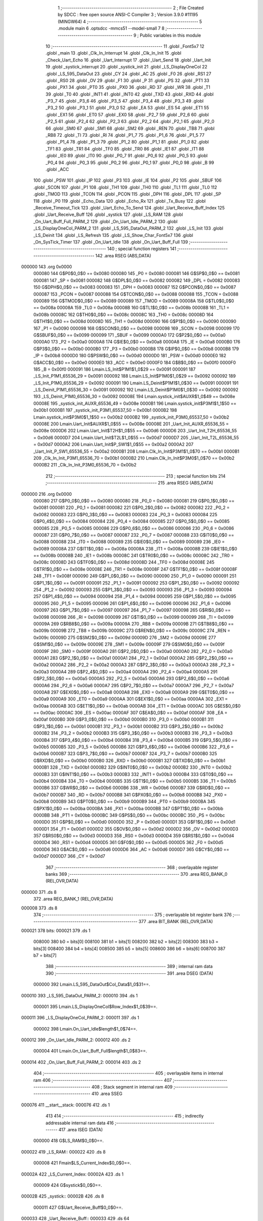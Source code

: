                                       1 ;--------------------------------------------------------
                                      2 ; File Created by SDCC : free open source ANSI-C Compiler
                                      3 ; Version 3.9.0 #11195 (MINGW64)
                                      4 ;--------------------------------------------------------
                                      5 	.module main
                                      6 	.optsdcc -mmcs51 --model-small
                                      7 	
                                      8 ;--------------------------------------------------------
                                      9 ; Public variables in this module
                                     10 ;--------------------------------------------------------
                                     11 	.globl _Font5x7
                                     12 	.globl _main
                                     13 	.globl _Clk_In_Interrupt
                                     14 	.globl _Clk_In_Init
                                     15 	.globl _Check_Uart_Echo
                                     16 	.globl _Uart_Interrupt
                                     17 	.globl _Uart_Send
                                     18 	.globl _Uart_Init
                                     19 	.globl _systick_interrupt
                                     20 	.globl _systick_init
                                     21 	.globl _LS_DisplayOneCol
                                     22 	.globl _LS_595_DataOut
                                     23 	.globl _CY
                                     24 	.globl _AC
                                     25 	.globl _F0
                                     26 	.globl _RS1
                                     27 	.globl _RS0
                                     28 	.globl _OV
                                     29 	.globl _F1
                                     30 	.globl _P
                                     31 	.globl _PS
                                     32 	.globl _PT1
                                     33 	.globl _PX1
                                     34 	.globl _PT0
                                     35 	.globl _PX0
                                     36 	.globl _RD
                                     37 	.globl _WR
                                     38 	.globl _T1
                                     39 	.globl _T0
                                     40 	.globl _INT1
                                     41 	.globl _INT0
                                     42 	.globl _TXD
                                     43 	.globl _RXD
                                     44 	.globl _P3_7
                                     45 	.globl _P3_6
                                     46 	.globl _P3_5
                                     47 	.globl _P3_4
                                     48 	.globl _P3_3
                                     49 	.globl _P3_2
                                     50 	.globl _P3_1
                                     51 	.globl _P3_0
                                     52 	.globl _EA
                                     53 	.globl _ES
                                     54 	.globl _ET1
                                     55 	.globl _EX1
                                     56 	.globl _ET0
                                     57 	.globl _EX0
                                     58 	.globl _P2_7
                                     59 	.globl _P2_6
                                     60 	.globl _P2_5
                                     61 	.globl _P2_4
                                     62 	.globl _P2_3
                                     63 	.globl _P2_2
                                     64 	.globl _P2_1
                                     65 	.globl _P2_0
                                     66 	.globl _SM0
                                     67 	.globl _SM1
                                     68 	.globl _SM2
                                     69 	.globl _REN
                                     70 	.globl _TB8
                                     71 	.globl _RB8
                                     72 	.globl _TI
                                     73 	.globl _RI
                                     74 	.globl _P1_7
                                     75 	.globl _P1_6
                                     76 	.globl _P1_5
                                     77 	.globl _P1_4
                                     78 	.globl _P1_3
                                     79 	.globl _P1_2
                                     80 	.globl _P1_1
                                     81 	.globl _P1_0
                                     82 	.globl _TF1
                                     83 	.globl _TR1
                                     84 	.globl _TF0
                                     85 	.globl _TR0
                                     86 	.globl _IE1
                                     87 	.globl _IT1
                                     88 	.globl _IE0
                                     89 	.globl _IT0
                                     90 	.globl _P0_7
                                     91 	.globl _P0_6
                                     92 	.globl _P0_5
                                     93 	.globl _P0_4
                                     94 	.globl _P0_3
                                     95 	.globl _P0_2
                                     96 	.globl _P0_1
                                     97 	.globl _P0_0
                                     98 	.globl _B
                                     99 	.globl _ACC
                                    100 	.globl _PSW
                                    101 	.globl _IP
                                    102 	.globl _P3
                                    103 	.globl _IE
                                    104 	.globl _P2
                                    105 	.globl _SBUF
                                    106 	.globl _SCON
                                    107 	.globl _P1
                                    108 	.globl _TH1
                                    109 	.globl _TH0
                                    110 	.globl _TL1
                                    111 	.globl _TL0
                                    112 	.globl _TMOD
                                    113 	.globl _TCON
                                    114 	.globl _PCON
                                    115 	.globl _DPH
                                    116 	.globl _DPL
                                    117 	.globl _SP
                                    118 	.globl _P0
                                    119 	.globl _Echo_Data
                                    120 	.globl _Echo_Rx
                                    121 	.globl _Tx_Busy
                                    122 	.globl _Receive_Timeout_Tick
                                    123 	.globl _Uart_Echo_To_Send
                                    124 	.globl _Uart_Receive_Buff_Index
                                    125 	.globl _Uart_Receive_Buff
                                    126 	.globl _systick
                                    127 	.globl _LS_RAM
                                    128 	.globl _On_Uart_Buff_Full_PARM_2
                                    129 	.globl _On_Uart_Idle_PARM_2
                                    130 	.globl _LS_DisplayOneCol_PARM_2
                                    131 	.globl _LS_595_DataOut_PARM_2
                                    132 	.globl _LS_Init
                                    133 	.globl _LS_Deinit
                                    134 	.globl _LS_Refresh
                                    135 	.globl _LS_Show_Char_Font5x7
                                    136 	.globl _On_SysTick_Timer
                                    137 	.globl _On_Uart_Idle
                                    138 	.globl _On_Uart_Buff_Full
                                    139 ;--------------------------------------------------------
                                    140 ; special function registers
                                    141 ;--------------------------------------------------------
                                    142 	.area RSEG    (ABS,DATA)
      000000                        143 	.org 0x0000
                           000080   144 G$P0$0_0$0 == 0x0080
                           000080   145 _P0	=	0x0080
                           000081   146 G$SP$0_0$0 == 0x0081
                           000081   147 _SP	=	0x0081
                           000082   148 G$DPL$0_0$0 == 0x0082
                           000082   149 _DPL	=	0x0082
                           000083   150 G$DPH$0_0$0 == 0x0083
                           000083   151 _DPH	=	0x0083
                           000087   152 G$PCON$0_0$0 == 0x0087
                           000087   153 _PCON	=	0x0087
                           000088   154 G$TCON$0_0$0 == 0x0088
                           000088   155 _TCON	=	0x0088
                           000089   156 G$TMOD$0_0$0 == 0x0089
                           000089   157 _TMOD	=	0x0089
                           00008A   158 G$TL0$0_0$0 == 0x008a
                           00008A   159 _TL0	=	0x008a
                           00008B   160 G$TL1$0_0$0 == 0x008b
                           00008B   161 _TL1	=	0x008b
                           00008C   162 G$TH0$0_0$0 == 0x008c
                           00008C   163 _TH0	=	0x008c
                           00008D   164 G$TH1$0_0$0 == 0x008d
                           00008D   165 _TH1	=	0x008d
                           000090   166 G$P1$0_0$0 == 0x0090
                           000090   167 _P1	=	0x0090
                           000098   168 G$SCON$0_0$0 == 0x0098
                           000098   169 _SCON	=	0x0098
                           000099   170 G$SBUF$0_0$0 == 0x0099
                           000099   171 _SBUF	=	0x0099
                           0000A0   172 G$P2$0_0$0 == 0x00a0
                           0000A0   173 _P2	=	0x00a0
                           0000A8   174 G$IE$0_0$0 == 0x00a8
                           0000A8   175 _IE	=	0x00a8
                           0000B0   176 G$P3$0_0$0 == 0x00b0
                           0000B0   177 _P3	=	0x00b0
                           0000B8   178 G$IP$0_0$0 == 0x00b8
                           0000B8   179 _IP	=	0x00b8
                           0000D0   180 G$PSW$0_0$0 == 0x00d0
                           0000D0   181 _PSW	=	0x00d0
                           0000E0   182 G$ACC$0_0$0 == 0x00e0
                           0000E0   183 _ACC	=	0x00e0
                           0000F0   184 G$B$0_0$0 == 0x00f0
                           0000F0   185 _B	=	0x00f0
                           000091   186 Lmain.LS_Init$P1M1$1_0$29 == 0x0091
                           000091   187 _LS_Init_P1M1_65536_29	=	0x0091
                           000092   188 Lmain.LS_Init$P1M0$1_0$29 == 0x0092
                           000092   189 _LS_Init_P1M0_65536_29	=	0x0092
                           000091   190 Lmain.LS_Deinit$P1M1$1_0$30 == 0x0091
                           000091   191 _LS_Deinit_P1M1_65536_30	=	0x0091
                           000092   192 Lmain.LS_Deinit$P1M0$1_0$30 == 0x0092
                           000092   193 _LS_Deinit_P1M0_65536_30	=	0x0092
                           00008E   194 Lmain.systick_init$AUXR$1_0$49 == 0x008e
                           00008E   195 _systick_init_AUXR_65536_49	=	0x008e
                           0000B1   196 Lmain.systick_init$P3M1$1_1$50 == 0x00b1
                           0000B1   197 _systick_init_P3M1_65537_50	=	0x00b1
                           0000B2   198 Lmain.systick_init$P3M0$1_1$50 == 0x00b2
                           0000B2   199 _systick_init_P3M0_65537_50	=	0x00b2
                           00008E   200 Lmain.Uart_Init$AUXR$1_0$55 == 0x008e
                           00008E   201 _Uart_Init_AUXR_65536_55	=	0x008e
                           0000D6   202 Lmain.Uart_Init$T2H$1_0$55 == 0x00d6
                           0000D6   203 _Uart_Init_T2H_65536_55	=	0x00d6
                           0000D7   204 Lmain.Uart_Init$T2L$1_0$55 == 0x00d7
                           0000D7   205 _Uart_Init_T2L_65536_55	=	0x00d7
                           0000A2   206 Lmain.Uart_Init$P_SW1$1_0$55 == 0x00a2
                           0000A2   207 _Uart_Init_P_SW1_65536_55	=	0x00a2
                           0000B1   208 Lmain.Clk_In_Init$P3M1$1_0$70 == 0x00b1
                           0000B1   209 _Clk_In_Init_P3M1_65536_70	=	0x00b1
                           0000B2   210 Lmain.Clk_In_Init$P3M0$1_0$70 == 0x00b2
                           0000B2   211 _Clk_In_Init_P3M0_65536_70	=	0x00b2
                                    212 ;--------------------------------------------------------
                                    213 ; special function bits
                                    214 ;--------------------------------------------------------
                                    215 	.area RSEG    (ABS,DATA)
      000000                        216 	.org 0x0000
                           000080   217 G$P0_0$0_0$0 == 0x0080
                           000080   218 _P0_0	=	0x0080
                           000081   219 G$P0_1$0_0$0 == 0x0081
                           000081   220 _P0_1	=	0x0081
                           000082   221 G$P0_2$0_0$0 == 0x0082
                           000082   222 _P0_2	=	0x0082
                           000083   223 G$P0_3$0_0$0 == 0x0083
                           000083   224 _P0_3	=	0x0083
                           000084   225 G$P0_4$0_0$0 == 0x0084
                           000084   226 _P0_4	=	0x0084
                           000085   227 G$P0_5$0_0$0 == 0x0085
                           000085   228 _P0_5	=	0x0085
                           000086   229 G$P0_6$0_0$0 == 0x0086
                           000086   230 _P0_6	=	0x0086
                           000087   231 G$P0_7$0_0$0 == 0x0087
                           000087   232 _P0_7	=	0x0087
                           000088   233 G$IT0$0_0$0 == 0x0088
                           000088   234 _IT0	=	0x0088
                           000089   235 G$IE0$0_0$0 == 0x0089
                           000089   236 _IE0	=	0x0089
                           00008A   237 G$IT1$0_0$0 == 0x008a
                           00008A   238 _IT1	=	0x008a
                           00008B   239 G$IE1$0_0$0 == 0x008b
                           00008B   240 _IE1	=	0x008b
                           00008C   241 G$TR0$0_0$0 == 0x008c
                           00008C   242 _TR0	=	0x008c
                           00008D   243 G$TF0$0_0$0 == 0x008d
                           00008D   244 _TF0	=	0x008d
                           00008E   245 G$TR1$0_0$0 == 0x008e
                           00008E   246 _TR1	=	0x008e
                           00008F   247 G$TF1$0_0$0 == 0x008f
                           00008F   248 _TF1	=	0x008f
                           000090   249 G$P1_0$0_0$0 == 0x0090
                           000090   250 _P1_0	=	0x0090
                           000091   251 G$P1_1$0_0$0 == 0x0091
                           000091   252 _P1_1	=	0x0091
                           000092   253 G$P1_2$0_0$0 == 0x0092
                           000092   254 _P1_2	=	0x0092
                           000093   255 G$P1_3$0_0$0 == 0x0093
                           000093   256 _P1_3	=	0x0093
                           000094   257 G$P1_4$0_0$0 == 0x0094
                           000094   258 _P1_4	=	0x0094
                           000095   259 G$P1_5$0_0$0 == 0x0095
                           000095   260 _P1_5	=	0x0095
                           000096   261 G$P1_6$0_0$0 == 0x0096
                           000096   262 _P1_6	=	0x0096
                           000097   263 G$P1_7$0_0$0 == 0x0097
                           000097   264 _P1_7	=	0x0097
                           000098   265 G$RI$0_0$0 == 0x0098
                           000098   266 _RI	=	0x0098
                           000099   267 G$TI$0_0$0 == 0x0099
                           000099   268 _TI	=	0x0099
                           00009A   269 G$RB8$0_0$0 == 0x009a
                           00009A   270 _RB8	=	0x009a
                           00009B   271 G$TB8$0_0$0 == 0x009b
                           00009B   272 _TB8	=	0x009b
                           00009C   273 G$REN$0_0$0 == 0x009c
                           00009C   274 _REN	=	0x009c
                           00009D   275 G$SM2$0_0$0 == 0x009d
                           00009D   276 _SM2	=	0x009d
                           00009E   277 G$SM1$0_0$0 == 0x009e
                           00009E   278 _SM1	=	0x009e
                           00009F   279 G$SM0$0_0$0 == 0x009f
                           00009F   280 _SM0	=	0x009f
                           0000A0   281 G$P2_0$0_0$0 == 0x00a0
                           0000A0   282 _P2_0	=	0x00a0
                           0000A1   283 G$P2_1$0_0$0 == 0x00a1
                           0000A1   284 _P2_1	=	0x00a1
                           0000A2   285 G$P2_2$0_0$0 == 0x00a2
                           0000A2   286 _P2_2	=	0x00a2
                           0000A3   287 G$P2_3$0_0$0 == 0x00a3
                           0000A3   288 _P2_3	=	0x00a3
                           0000A4   289 G$P2_4$0_0$0 == 0x00a4
                           0000A4   290 _P2_4	=	0x00a4
                           0000A5   291 G$P2_5$0_0$0 == 0x00a5
                           0000A5   292 _P2_5	=	0x00a5
                           0000A6   293 G$P2_6$0_0$0 == 0x00a6
                           0000A6   294 _P2_6	=	0x00a6
                           0000A7   295 G$P2_7$0_0$0 == 0x00a7
                           0000A7   296 _P2_7	=	0x00a7
                           0000A8   297 G$EX0$0_0$0 == 0x00a8
                           0000A8   298 _EX0	=	0x00a8
                           0000A9   299 G$ET0$0_0$0 == 0x00a9
                           0000A9   300 _ET0	=	0x00a9
                           0000AA   301 G$EX1$0_0$0 == 0x00aa
                           0000AA   302 _EX1	=	0x00aa
                           0000AB   303 G$ET1$0_0$0 == 0x00ab
                           0000AB   304 _ET1	=	0x00ab
                           0000AC   305 G$ES$0_0$0 == 0x00ac
                           0000AC   306 _ES	=	0x00ac
                           0000AF   307 G$EA$0_0$0 == 0x00af
                           0000AF   308 _EA	=	0x00af
                           0000B0   309 G$P3_0$0_0$0 == 0x00b0
                           0000B0   310 _P3_0	=	0x00b0
                           0000B1   311 G$P3_1$0_0$0 == 0x00b1
                           0000B1   312 _P3_1	=	0x00b1
                           0000B2   313 G$P3_2$0_0$0 == 0x00b2
                           0000B2   314 _P3_2	=	0x00b2
                           0000B3   315 G$P3_3$0_0$0 == 0x00b3
                           0000B3   316 _P3_3	=	0x00b3
                           0000B4   317 G$P3_4$0_0$0 == 0x00b4
                           0000B4   318 _P3_4	=	0x00b4
                           0000B5   319 G$P3_5$0_0$0 == 0x00b5
                           0000B5   320 _P3_5	=	0x00b5
                           0000B6   321 G$P3_6$0_0$0 == 0x00b6
                           0000B6   322 _P3_6	=	0x00b6
                           0000B7   323 G$P3_7$0_0$0 == 0x00b7
                           0000B7   324 _P3_7	=	0x00b7
                           0000B0   325 G$RXD$0_0$0 == 0x00b0
                           0000B0   326 _RXD	=	0x00b0
                           0000B1   327 G$TXD$0_0$0 == 0x00b1
                           0000B1   328 _TXD	=	0x00b1
                           0000B2   329 G$INT0$0_0$0 == 0x00b2
                           0000B2   330 _INT0	=	0x00b2
                           0000B3   331 G$INT1$0_0$0 == 0x00b3
                           0000B3   332 _INT1	=	0x00b3
                           0000B4   333 G$T0$0_0$0 == 0x00b4
                           0000B4   334 _T0	=	0x00b4
                           0000B5   335 G$T1$0_0$0 == 0x00b5
                           0000B5   336 _T1	=	0x00b5
                           0000B6   337 G$WR$0_0$0 == 0x00b6
                           0000B6   338 _WR	=	0x00b6
                           0000B7   339 G$RD$0_0$0 == 0x00b7
                           0000B7   340 _RD	=	0x00b7
                           0000B8   341 G$PX0$0_0$0 == 0x00b8
                           0000B8   342 _PX0	=	0x00b8
                           0000B9   343 G$PT0$0_0$0 == 0x00b9
                           0000B9   344 _PT0	=	0x00b9
                           0000BA   345 G$PX1$0_0$0 == 0x00ba
                           0000BA   346 _PX1	=	0x00ba
                           0000BB   347 G$PT1$0_0$0 == 0x00bb
                           0000BB   348 _PT1	=	0x00bb
                           0000BC   349 G$PS$0_0$0 == 0x00bc
                           0000BC   350 _PS	=	0x00bc
                           0000D0   351 G$P$0_0$0 == 0x00d0
                           0000D0   352 _P	=	0x00d0
                           0000D1   353 G$F1$0_0$0 == 0x00d1
                           0000D1   354 _F1	=	0x00d1
                           0000D2   355 G$OV$0_0$0 == 0x00d2
                           0000D2   356 _OV	=	0x00d2
                           0000D3   357 G$RS0$0_0$0 == 0x00d3
                           0000D3   358 _RS0	=	0x00d3
                           0000D4   359 G$RS1$0_0$0 == 0x00d4
                           0000D4   360 _RS1	=	0x00d4
                           0000D5   361 G$F0$0_0$0 == 0x00d5
                           0000D5   362 _F0	=	0x00d5
                           0000D6   363 G$AC$0_0$0 == 0x00d6
                           0000D6   364 _AC	=	0x00d6
                           0000D7   365 G$CY$0_0$0 == 0x00d7
                           0000D7   366 _CY	=	0x00d7
                                    367 ;--------------------------------------------------------
                                    368 ; overlayable register banks
                                    369 ;--------------------------------------------------------
                                    370 	.area REG_BANK_0	(REL,OVR,DATA)
      000000                        371 	.ds 8
                                    372 	.area REG_BANK_1	(REL,OVR,DATA)
      000008                        373 	.ds 8
                                    374 ;--------------------------------------------------------
                                    375 ; overlayable bit register bank
                                    376 ;--------------------------------------------------------
                                    377 	.area BIT_BANK	(REL,OVR,DATA)
      000021                        378 bits:
      000021                        379 	.ds 1
                           008000   380 	b0 = bits[0]
                           008100   381 	b1 = bits[1]
                           008200   382 	b2 = bits[2]
                           008300   383 	b3 = bits[3]
                           008400   384 	b4 = bits[4]
                           008500   385 	b5 = bits[5]
                           008600   386 	b6 = bits[6]
                           008700   387 	b7 = bits[7]
                                    388 ;--------------------------------------------------------
                                    389 ; internal ram data
                                    390 ;--------------------------------------------------------
                                    391 	.area DSEG    (DATA)
                           000000   392 Lmain.LS_595_DataOut$Col_Data$1_0$31==.
      000010                        393 _LS_595_DataOut_PARM_2:
      000010                        394 	.ds 1
                           000001   395 Lmain.LS_DisplayOneCol$Row_Index$1_0$39==.
      000011                        396 _LS_DisplayOneCol_PARM_2:
      000011                        397 	.ds 1
                           000002   398 Lmain.On_Uart_Idle$length$1_0$74==.
      000012                        399 _On_Uart_Idle_PARM_2:
      000012                        400 	.ds 2
                           000004   401 Lmain.On_Uart_Buff_Full$length$1_0$83==.
      000014                        402 _On_Uart_Buff_Full_PARM_2:
      000014                        403 	.ds 2
                                    404 ;--------------------------------------------------------
                                    405 ; overlayable items in internal ram 
                                    406 ;--------------------------------------------------------
                                    407 ;--------------------------------------------------------
                                    408 ; Stack segment in internal ram 
                                    409 ;--------------------------------------------------------
                                    410 	.area	SSEG
      000076                        411 __start__stack:
      000076                        412 	.ds	1
                                    413 
                                    414 ;--------------------------------------------------------
                                    415 ; indirectly addressable internal ram data
                                    416 ;--------------------------------------------------------
                                    417 	.area ISEG    (DATA)
                           000000   418 G$LS_RAM$0_0$0==.
      000022                        419 _LS_RAM::
      000022                        420 	.ds 8
                           000008   421 Fmain$LS_Current_Index$0_0$0==.
      00002A                        422 _LS_Current_Index:
      00002A                        423 	.ds 1
                           000009   424 G$systick$0_0$0==.
      00002B                        425 _systick::
      00002B                        426 	.ds 8
                           000011   427 G$Uart_Receive_Buff$0_0$0==.
      000033                        428 _Uart_Receive_Buff::
      000033                        429 	.ds 64
                           000051   430 G$Uart_Receive_Buff_Index$0_0$0==.
      000073                        431 _Uart_Receive_Buff_Index::
      000073                        432 	.ds 1
                           000052   433 G$Uart_Echo_To_Send$0_0$0==.
      000074                        434 _Uart_Echo_To_Send::
      000074                        435 	.ds 1
                           000053   436 G$Receive_Timeout_Tick$0_0$0==.
      000075                        437 _Receive_Timeout_Tick::
      000075                        438 	.ds 1
                                    439 ;--------------------------------------------------------
                                    440 ; absolute internal ram data
                                    441 ;--------------------------------------------------------
                                    442 	.area IABS    (ABS,DATA)
                                    443 	.area IABS    (ABS,DATA)
                                    444 ;--------------------------------------------------------
                                    445 ; bit data
                                    446 ;--------------------------------------------------------
                                    447 	.area BSEG    (BIT)
                           000000   448 G$Tx_Busy$0_0$0==.
      000000                        449 _Tx_Busy::
      000000                        450 	.ds 1
                           000001   451 G$Echo_Rx$0_0$0==.
      000001                        452 _Echo_Rx::
      000001                        453 	.ds 1
                           000002   454 G$Echo_Data$0_0$0==.
      000002                        455 _Echo_Data::
      000002                        456 	.ds 1
                                    457 ;--------------------------------------------------------
                                    458 ; paged external ram data
                                    459 ;--------------------------------------------------------
                                    460 	.area PSEG    (PAG,XDATA)
                                    461 ;--------------------------------------------------------
                                    462 ; external ram data
                                    463 ;--------------------------------------------------------
                                    464 	.area XSEG    (XDATA)
                                    465 ;--------------------------------------------------------
                                    466 ; absolute external ram data
                                    467 ;--------------------------------------------------------
                                    468 	.area XABS    (ABS,XDATA)
                                    469 ;--------------------------------------------------------
                                    470 ; external initialized ram data
                                    471 ;--------------------------------------------------------
                                    472 	.area XISEG   (XDATA)
                                    473 	.area HOME    (CODE)
                                    474 	.area GSINIT0 (CODE)
                                    475 	.area GSINIT1 (CODE)
                                    476 	.area GSINIT2 (CODE)
                                    477 	.area GSINIT3 (CODE)
                                    478 	.area GSINIT4 (CODE)
                                    479 	.area GSINIT5 (CODE)
                                    480 	.area GSINIT  (CODE)
                                    481 	.area GSFINAL (CODE)
                                    482 	.area CSEG    (CODE)
                                    483 ;--------------------------------------------------------
                                    484 ; interrupt vector 
                                    485 ;--------------------------------------------------------
                                    486 	.area HOME    (CODE)
      000000                        487 __interrupt_vect:
      000000 02 00 29         [24]  488 	ljmp	__sdcc_gsinit_startup
      000003 02 04 B8         [24]  489 	ljmp	_Clk_In_Interrupt
      000006                        490 	.ds	5
      00000B 02 03 18         [24]  491 	ljmp	_systick_interrupt
      00000E                        492 	.ds	5
      000013 32               [24]  493 	reti
      000014                        494 	.ds	7
      00001B 32               [24]  495 	reti
      00001C                        496 	.ds	7
      000023 02 03 F1         [24]  497 	ljmp	_Uart_Interrupt
                                    498 ;--------------------------------------------------------
                                    499 ; global & static initialisations
                                    500 ;--------------------------------------------------------
                                    501 	.area HOME    (CODE)
                                    502 	.area GSINIT  (CODE)
                                    503 	.area GSFINAL (CODE)
                                    504 	.area GSINIT  (CODE)
                                    505 	.globl __sdcc_gsinit_startup
                                    506 	.globl __sdcc_program_startup
                                    507 	.globl __start__stack
                                    508 	.globl __mcs51_genXINIT
                                    509 	.globl __mcs51_genXRAMCLEAR
                                    510 	.globl __mcs51_genRAMCLEAR
                           000000   511 	C$LatticeScreen.c$3$1_0$85 ==.
                                    512 ;	LatticeScreen.c:3: unsigned char __idata LS_RAM[8]={0x0,0x10,0x38,0x54,0x10,0x10,0x10,0x0};//默认显示数据，向左的箭头
      000082 78 22            [12]  513 	mov	r0,#_LS_RAM
      000084 76 00            [12]  514 	mov	@r0,#0x00
      000086 78 23            [12]  515 	mov	r0,#(_LS_RAM + 0x0001)
      000088 76 10            [12]  516 	mov	@r0,#0x10
      00008A 78 24            [12]  517 	mov	r0,#(_LS_RAM + 0x0002)
      00008C 76 38            [12]  518 	mov	@r0,#0x38
      00008E 78 25            [12]  519 	mov	r0,#(_LS_RAM + 0x0003)
      000090 76 54            [12]  520 	mov	@r0,#0x54
      000092 78 26            [12]  521 	mov	r0,#(_LS_RAM + 0x0004)
      000094 76 10            [12]  522 	mov	@r0,#0x10
      000096 78 27            [12]  523 	mov	r0,#(_LS_RAM + 0x0005)
      000098 76 10            [12]  524 	mov	@r0,#0x10
      00009A 78 28            [12]  525 	mov	r0,#(_LS_RAM + 0x0006)
      00009C 76 10            [12]  526 	mov	@r0,#0x10
      00009E 78 29            [12]  527 	mov	r0,#(_LS_RAM + 0x0007)
      0000A0 76 00            [12]  528 	mov	@r0,#0x00
                           000020   529 	C$LatticeScreen.c$94$1_0$85 ==.
                                    530 ;	LatticeScreen.c:94: static unsigned __idata char LS_Current_Index=0;
      0000A2 78 2A            [12]  531 	mov	r0,#_LS_Current_Index
      0000A4 76 00            [12]  532 	mov	@r0,#0x00
                           000024   533 	C$main.c$24$1_0$85 ==.
                                    534 ;	main.c:24: __idata uint64_t systick=0;//系统主时间，由Timer0驱动，需要链接liblonglong.lib,否则无法链接成功
      0000A6 78 2B            [12]  535 	mov	r0,#_systick
      0000A8 E4               [12]  536 	clr	a
      0000A9 F6               [12]  537 	mov	@r0,a
      0000AA 08               [12]  538 	inc	r0
      0000AB F6               [12]  539 	mov	@r0,a
      0000AC 08               [12]  540 	inc	r0
      0000AD F6               [12]  541 	mov	@r0,a
      0000AE 08               [12]  542 	inc	r0
      0000AF F6               [12]  543 	mov	@r0,a
      0000B0 08               [12]  544 	inc	r0
      0000B1 F6               [12]  545 	mov	@r0,a
      0000B2 08               [12]  546 	inc	r0
      0000B3 F6               [12]  547 	mov	@r0,a
      0000B4 08               [12]  548 	inc	r0
      0000B5 F6               [12]  549 	mov	@r0,a
      0000B6 08               [12]  550 	inc	r0
      0000B7 F6               [12]  551 	mov	@r0,a
                           000036   552 	C$main.c$141$1_0$85 ==.
                                    553 ;	main.c:141: __idata uint8_t Uart_Receive_Buff[64],Uart_Receive_Buff_Index=0,Uart_Echo_To_Send=0;
      0000B8 78 73            [12]  554 	mov	r0,#_Uart_Receive_Buff_Index
      0000BA 76 00            [12]  555 	mov	@r0,#0x00
                           00003A   556 	C$main.c$141$1_0$85 ==.
                                    557 ;	main.c:141: __idata int8_t Receive_Timeout_Tick=2;
      0000BC 78 74            [12]  558 	mov	r0,#_Uart_Echo_To_Send
      0000BE 76 00            [12]  559 	mov	@r0,#0x00
                           00003E   560 	C$main.c$142$1_0$85 ==.
                                    561 ;	main.c:142: void On_Uart_Buff_Full(uint8_t  __idata * buff,size_t length);
      0000C0 78 75            [12]  562 	mov	r0,#_Receive_Timeout_Tick
      0000C2 76 02            [12]  563 	mov	@r0,#0x02
                           000042   564 	C$main.c$81$1_0$85 ==.
                                    565 ;	main.c:81: __bit Tx_Busy=0;//串口发送忙标志
                                    566 ;	assignBit
      0000C4 C2 00            [12]  567 	clr	_Tx_Busy
                           000044   568 	C$main.c$82$1_0$85 ==.
                                    569 ;	main.c:82: __bit Echo_Rx=1;//是否将接收到的数据发送出去
                                    570 ;	assignBit
      0000C6 D2 01            [12]  571 	setb	_Echo_Rx
                           000046   572 	C$main.c$83$1_0$85 ==.
                                    573 ;	main.c:83: __bit Echo_Data=0;//是否有回送的数据
                                    574 ;	assignBit
      0000C8 C2 02            [12]  575 	clr	_Echo_Data
                                    576 	.area GSFINAL (CODE)
      0000CA 02 00 26         [24]  577 	ljmp	__sdcc_program_startup
                                    578 ;--------------------------------------------------------
                                    579 ; Home
                                    580 ;--------------------------------------------------------
                                    581 	.area HOME    (CODE)
                                    582 	.area HOME    (CODE)
      000026                        583 __sdcc_program_startup:
      000026 02 05 6C         [24]  584 	ljmp	_main
                                    585 ;	return from main will return to caller
                                    586 ;--------------------------------------------------------
                                    587 ; code
                                    588 ;--------------------------------------------------------
                                    589 	.area CSEG    (CODE)
                                    590 ;------------------------------------------------------------
                                    591 ;Allocation info for local variables in function 'LS_Init'
                                    592 ;------------------------------------------------------------
                                    593 ;P1M1                      Allocated with name '_LS_Init_P1M1_65536_29'
                                    594 ;P1M0                      Allocated with name '_LS_Init_P1M0_65536_29'
                                    595 ;------------------------------------------------------------
                           000000   596 	G$LS_Init$0$0 ==.
                           000000   597 	C$LatticeScreen.c$9$0_0$29 ==.
                                    598 ;	LatticeScreen.c:9: void LS_Init()
                                    599 ;	-----------------------------------------
                                    600 ;	 function LS_Init
                                    601 ;	-----------------------------------------
      0000CD                        602 _LS_Init:
                           000007   603 	ar7 = 0x07
                           000006   604 	ar6 = 0x06
                           000005   605 	ar5 = 0x05
                           000004   606 	ar4 = 0x04
                           000003   607 	ar3 = 0x03
                           000002   608 	ar2 = 0x02
                           000001   609 	ar1 = 0x01
                           000000   610 	ar0 = 0x00
                           000000   611 	C$LatticeScreen.c$16$1_0$29 ==.
                                    612 ;	LatticeScreen.c:16: P1M0|=0x3f;
      0000CD 43 92 3F         [24]  613 	orl	_LS_Init_P1M0_65536_29,#0x3f
                           000003   614 	C$LatticeScreen.c$17$1_0$29 ==.
                                    615 ;	LatticeScreen.c:17: P1M1&=~0x3f;
      0000D0 53 91 C0         [24]  616 	anl	_LS_Init_P1M1_65536_29,#0xc0
                           000006   617 	C$LatticeScreen.c$20$1_0$29 ==.
                                    618 ;	LatticeScreen.c:20: RCK=0;
                                    619 ;	assignBit
      0000D3 C2 94            [12]  620 	clr	_P1_4
                           000008   621 	C$LatticeScreen.c$21$1_0$29 ==.
                                    622 ;	LatticeScreen.c:21: SCK=0;
                                    623 ;	assignBit
      0000D5 C2 95            [12]  624 	clr	_P1_5
                           00000A   625 	C$LatticeScreen.c$24$1_0$29 ==.
                                    626 ;	LatticeScreen.c:24: SCLR=0;
                                    627 ;	assignBit
      0000D7 C2 90            [12]  628 	clr	_P1_0
                           00000C   629 	C$LatticeScreen.c$25$1_0$29 ==.
                                    630 ;	LatticeScreen.c:25: SCLR=1;
                                    631 ;	assignBit
      0000D9 D2 90            [12]  632 	setb	_P1_0
                           00000E   633 	C$LatticeScreen.c$27$1_0$29 ==.
                                    634 ;	LatticeScreen.c:27: OE=0;
                                    635 ;	assignBit
      0000DB C2 91            [12]  636 	clr	_P1_1
                           000010   637 	C$LatticeScreen.c$28$1_0$29 ==.
                                    638 ;	LatticeScreen.c:28: }
                           000010   639 	C$LatticeScreen.c$28$1_0$29 ==.
                           000010   640 	XG$LS_Init$0$0 ==.
      0000DD 22               [24]  641 	ret
                                    642 ;------------------------------------------------------------
                                    643 ;Allocation info for local variables in function 'LS_Deinit'
                                    644 ;------------------------------------------------------------
                                    645 ;P1M1                      Allocated with name '_LS_Deinit_P1M1_65536_30'
                                    646 ;P1M0                      Allocated with name '_LS_Deinit_P1M0_65536_30'
                                    647 ;------------------------------------------------------------
                           000011   648 	G$LS_Deinit$0$0 ==.
                           000011   649 	C$LatticeScreen.c$30$1_0$30 ==.
                                    650 ;	LatticeScreen.c:30: void LS_Deinit()
                                    651 ;	-----------------------------------------
                                    652 ;	 function LS_Deinit
                                    653 ;	-----------------------------------------
      0000DE                        654 _LS_Deinit:
                           000011   655 	C$LatticeScreen.c$36$1_0$30 ==.
                                    656 ;	LatticeScreen.c:36: P1M0&=~0x3f;
      0000DE 53 92 C0         [24]  657 	anl	_LS_Deinit_P1M0_65536_30,#0xc0
                           000014   658 	C$LatticeScreen.c$37$1_0$30 ==.
                                    659 ;	LatticeScreen.c:37: P1M1&=~0x3f;
      0000E1 53 91 C0         [24]  660 	anl	_LS_Deinit_P1M1_65536_30,#0xc0
                           000017   661 	C$LatticeScreen.c$40$1_0$30 ==.
                                    662 ;	LatticeScreen.c:40: RCK=0;
                                    663 ;	assignBit
      0000E4 C2 94            [12]  664 	clr	_P1_4
                           000019   665 	C$LatticeScreen.c$41$1_0$30 ==.
                                    666 ;	LatticeScreen.c:41: SCK=0;
                                    667 ;	assignBit
      0000E6 C2 95            [12]  668 	clr	_P1_5
                           00001B   669 	C$LatticeScreen.c$44$1_0$30 ==.
                                    670 ;	LatticeScreen.c:44: SCLR=0;
                                    671 ;	assignBit
      0000E8 C2 90            [12]  672 	clr	_P1_0
                           00001D   673 	C$LatticeScreen.c$46$1_0$30 ==.
                                    674 ;	LatticeScreen.c:46: OE=1;
                                    675 ;	assignBit
      0000EA D2 91            [12]  676 	setb	_P1_1
                           00001F   677 	C$LatticeScreen.c$47$1_0$30 ==.
                                    678 ;	LatticeScreen.c:47: }
                           00001F   679 	C$LatticeScreen.c$47$1_0$30 ==.
                           00001F   680 	XG$LS_Deinit$0$0 ==.
      0000EC 22               [24]  681 	ret
                                    682 ;------------------------------------------------------------
                                    683 ;Allocation info for local variables in function 'LS_595_DataOut'
                                    684 ;------------------------------------------------------------
                                    685 ;Col_Data                  Allocated with name '_LS_595_DataOut_PARM_2'
                                    686 ;Row_Data                  Allocated to registers r7 
                                    687 ;i                         Allocated to registers r6 
                                    688 ;------------------------------------------------------------
                           000020   689 	G$LS_595_DataOut$0$0 ==.
                           000020   690 	C$LatticeScreen.c$49$1_0$32 ==.
                                    691 ;	LatticeScreen.c:49: void LS_595_DataOut(unsigned char Row_Data,unsigned char Col_Data)//输出数据到595
                                    692 ;	-----------------------------------------
                                    693 ;	 function LS_595_DataOut
                                    694 ;	-----------------------------------------
      0000ED                        695 _LS_595_DataOut:
      0000ED AF 82            [24]  696 	mov	r7,dpl
                           000022   697 	C$LatticeScreen.c$53$1_0$32 ==.
                                    698 ;	LatticeScreen.c:53: RCK=0;
                                    699 ;	assignBit
      0000EF C2 94            [12]  700 	clr	_P1_4
                           000024   701 	C$LatticeScreen.c$54$1_0$32 ==.
                                    702 ;	LatticeScreen.c:54: SCK=0;
                                    703 ;	assignBit
      0000F1 C2 95            [12]  704 	clr	_P1_5
                           000026   705 	C$LatticeScreen.c$56$2_0$33 ==.
                                    706 ;	LatticeScreen.c:56: for(i=0;i<8;i++)
      0000F3 7E 00            [12]  707 	mov	r6,#0x00
      0000F5                        708 00108$:
                           000028   709 	C$LatticeScreen.c$58$3_0$34 ==.
                                    710 ;	LatticeScreen.c:58: SCK=0;
                                    711 ;	assignBit
      0000F5 C2 95            [12]  712 	clr	_P1_5
                           00002A   713 	C$LatticeScreen.c$59$3_0$34 ==.
                                    714 ;	LatticeScreen.c:59: if(Row_Data & (1<<i))
      0000F7 8E F0            [24]  715 	mov	b,r6
      0000F9 05 F0            [12]  716 	inc	b
      0000FB 7C 01            [12]  717 	mov	r4,#0x01
      0000FD 7D 00            [12]  718 	mov	r5,#0x00
      0000FF 80 06            [24]  719 	sjmp	00129$
      000101                        720 00128$:
      000101 EC               [12]  721 	mov	a,r4
      000102 2C               [12]  722 	add	a,r4
      000103 FC               [12]  723 	mov	r4,a
      000104 ED               [12]  724 	mov	a,r5
      000105 33               [12]  725 	rlc	a
      000106 FD               [12]  726 	mov	r5,a
      000107                        727 00129$:
      000107 D5 F0 F7         [24]  728 	djnz	b,00128$
      00010A 8F 02            [24]  729 	mov	ar2,r7
      00010C 7B 00            [12]  730 	mov	r3,#0x00
      00010E EA               [12]  731 	mov	a,r2
      00010F 52 04            [12]  732 	anl	ar4,a
      000111 EB               [12]  733 	mov	a,r3
      000112 52 05            [12]  734 	anl	ar5,a
      000114 EC               [12]  735 	mov	a,r4
      000115 4D               [12]  736 	orl	a,r5
      000116 60 04            [24]  737 	jz	00102$
                           00004B   738 	C$LatticeScreen.c$61$4_0$35 ==.
                                    739 ;	LatticeScreen.c:61: ROW_IN=1;
                                    740 ;	assignBit
      000118 D2 92            [12]  741 	setb	_P1_2
      00011A 80 02            [24]  742 	sjmp	00103$
      00011C                        743 00102$:
                           00004F   744 	C$LatticeScreen.c$65$4_0$36 ==.
                                    745 ;	LatticeScreen.c:65: ROW_IN=0;
                                    746 ;	assignBit
      00011C C2 92            [12]  747 	clr	_P1_2
      00011E                        748 00103$:
                           000051   749 	C$LatticeScreen.c$68$3_0$34 ==.
                                    750 ;	LatticeScreen.c:68: if(Col_Data & (1<<i))
      00011E 8E F0            [24]  751 	mov	b,r6
      000120 05 F0            [12]  752 	inc	b
      000122 7C 01            [12]  753 	mov	r4,#0x01
      000124 7D 00            [12]  754 	mov	r5,#0x00
      000126 80 06            [24]  755 	sjmp	00132$
      000128                        756 00131$:
      000128 EC               [12]  757 	mov	a,r4
      000129 2C               [12]  758 	add	a,r4
      00012A FC               [12]  759 	mov	r4,a
      00012B ED               [12]  760 	mov	a,r5
      00012C 33               [12]  761 	rlc	a
      00012D FD               [12]  762 	mov	r5,a
      00012E                        763 00132$:
      00012E D5 F0 F7         [24]  764 	djnz	b,00131$
      000131 AA 10            [24]  765 	mov	r2,_LS_595_DataOut_PARM_2
      000133 7B 00            [12]  766 	mov	r3,#0x00
      000135 EA               [12]  767 	mov	a,r2
      000136 52 04            [12]  768 	anl	ar4,a
      000138 EB               [12]  769 	mov	a,r3
      000139 52 05            [12]  770 	anl	ar5,a
      00013B EC               [12]  771 	mov	a,r4
      00013C 4D               [12]  772 	orl	a,r5
      00013D 60 04            [24]  773 	jz	00105$
                           000072   774 	C$LatticeScreen.c$70$4_0$37 ==.
                                    775 ;	LatticeScreen.c:70: COL_IN=1;
                                    776 ;	assignBit
      00013F D2 93            [12]  777 	setb	_P1_3
      000141 80 02            [24]  778 	sjmp	00106$
      000143                        779 00105$:
                           000076   780 	C$LatticeScreen.c$74$4_0$38 ==.
                                    781 ;	LatticeScreen.c:74: COL_IN=0;
                                    782 ;	assignBit
      000143 C2 93            [12]  783 	clr	_P1_3
      000145                        784 00106$:
                           000078   785 	C$LatticeScreen.c$77$3_0$34 ==.
                                    786 ;	LatticeScreen.c:77: SCK=1;
                                    787 ;	assignBit
      000145 D2 95            [12]  788 	setb	_P1_5
                           00007A   789 	C$LatticeScreen.c$56$2_0$33 ==.
                                    790 ;	LatticeScreen.c:56: for(i=0;i<8;i++)
      000147 0E               [12]  791 	inc	r6
      000148 BE 08 00         [24]  792 	cjne	r6,#0x08,00134$
      00014B                        793 00134$:
      00014B 40 A8            [24]  794 	jc	00108$
                           000080   795 	C$LatticeScreen.c$80$1_0$32 ==.
                                    796 ;	LatticeScreen.c:80: RCK=1;
                                    797 ;	assignBit
      00014D D2 94            [12]  798 	setb	_P1_4
                           000082   799 	C$LatticeScreen.c$82$1_0$32 ==.
                                    800 ;	LatticeScreen.c:82: }
                           000082   801 	C$LatticeScreen.c$82$1_0$32 ==.
                           000082   802 	XG$LS_595_DataOut$0$0 ==.
      00014F 22               [24]  803 	ret
                                    804 ;------------------------------------------------------------
                                    805 ;Allocation info for local variables in function 'LS_DisplayOneCol'
                                    806 ;------------------------------------------------------------
                                    807 ;Row_Index                 Allocated with name '_LS_DisplayOneCol_PARM_2'
                                    808 ;Col_Data                  Allocated to registers r7 
                                    809 ;------------------------------------------------------------
                           000083   810 	G$LS_DisplayOneCol$0$0 ==.
                           000083   811 	C$LatticeScreen.c$85$1_0$40 ==.
                                    812 ;	LatticeScreen.c:85: void LS_DisplayOneCol(unsigned char Col_Data,unsigned char Row_Index)
                                    813 ;	-----------------------------------------
                                    814 ;	 function LS_DisplayOneCol
                                    815 ;	-----------------------------------------
      000150                        816 _LS_DisplayOneCol:
      000150 AF 82            [24]  817 	mov	r7,dpl
                           000085   818 	C$LatticeScreen.c$87$1_0$40 ==.
                                    819 ;	LatticeScreen.c:87: if(Row_Index < 8)
      000152 74 F8            [12]  820 	mov	a,#0x100 - 0x08
      000154 25 11            [12]  821 	add	a,_LS_DisplayOneCol_PARM_2
      000156 40 18            [24]  822 	jc	00103$
                           00008B   823 	C$LatticeScreen.c$89$2_0$41 ==.
                                    824 ;	LatticeScreen.c:89: LS_595_DataOut(1<<Row_Index,~(Col_Data));
      000158 AE 11            [24]  825 	mov	r6,_LS_DisplayOneCol_PARM_2
      00015A 8E F0            [24]  826 	mov	b,r6
      00015C 05 F0            [12]  827 	inc	b
      00015E 74 01            [12]  828 	mov	a,#0x01
      000160 80 02            [24]  829 	sjmp	00112$
      000162                        830 00110$:
      000162 25 E0            [12]  831 	add	a,acc
      000164                        832 00112$:
      000164 D5 F0 FB         [24]  833 	djnz	b,00110$
      000167 F5 82            [12]  834 	mov	dpl,a
      000169 EF               [12]  835 	mov	a,r7
      00016A F4               [12]  836 	cpl	a
      00016B F5 10            [12]  837 	mov	_LS_595_DataOut_PARM_2,a
      00016D 12 00 ED         [24]  838 	lcall	_LS_595_DataOut
      000170                        839 00103$:
                           0000A3   840 	C$LatticeScreen.c$92$1_0$40 ==.
                                    841 ;	LatticeScreen.c:92: }
                           0000A3   842 	C$LatticeScreen.c$92$1_0$40 ==.
                           0000A3   843 	XG$LS_DisplayOneCol$0$0 ==.
      000170 22               [24]  844 	ret
                                    845 ;------------------------------------------------------------
                                    846 ;Allocation info for local variables in function 'LS_Refresh'
                                    847 ;------------------------------------------------------------
                           0000A4   848 	G$LS_Refresh$0$0 ==.
                           0000A4   849 	C$LatticeScreen.c$96$1_0$42 ==.
                                    850 ;	LatticeScreen.c:96: void LS_Refresh()
                                    851 ;	-----------------------------------------
                                    852 ;	 function LS_Refresh
                                    853 ;	-----------------------------------------
      000171                        854 _LS_Refresh:
                           0000A4   855 	C$LatticeScreen.c$99$1_0$42 ==.
                                    856 ;	LatticeScreen.c:99: LS_DisplayOneCol(LS_RAM[LS_Current_Index],LS_Current_Index++);
      000171 78 2A            [12]  857 	mov	r0,#_LS_Current_Index
      000173 E6               [12]  858 	mov	a,@r0
      000174 24 22            [12]  859 	add	a,#_LS_RAM
      000176 F9               [12]  860 	mov	r1,a
      000177 87 82            [24]  861 	mov	dpl,@r1
      000179 78 2A            [12]  862 	mov	r0,#_LS_Current_Index
      00017B 86 07            [24]  863 	mov	ar7,@r0
      00017D 78 2A            [12]  864 	mov	r0,#_LS_Current_Index
      00017F EF               [12]  865 	mov	a,r7
      000180 04               [12]  866 	inc	a
      000181 F6               [12]  867 	mov	@r0,a
      000182 8F 11            [24]  868 	mov	_LS_DisplayOneCol_PARM_2,r7
      000184 12 01 50         [24]  869 	lcall	_LS_DisplayOneCol
                           0000BA   870 	C$LatticeScreen.c$100$1_0$42 ==.
                                    871 ;	LatticeScreen.c:100: if(LS_Current_Index>=8)
      000187 78 2A            [12]  872 	mov	r0,#_LS_Current_Index
      000189 B6 08 00         [24]  873 	cjne	@r0,#0x08,00109$
      00018C                        874 00109$:
      00018C 40 04            [24]  875 	jc	00103$
                           0000C1   876 	C$LatticeScreen.c$102$2_0$43 ==.
                                    877 ;	LatticeScreen.c:102: LS_Current_Index=0;
      00018E 78 2A            [12]  878 	mov	r0,#_LS_Current_Index
      000190 76 00            [12]  879 	mov	@r0,#0x00
      000192                        880 00103$:
                           0000C5   881 	C$LatticeScreen.c$105$1_0$42 ==.
                                    882 ;	LatticeScreen.c:105: }
                           0000C5   883 	C$LatticeScreen.c$105$1_0$42 ==.
                           0000C5   884 	XG$LS_Refresh$0$0 ==.
      000192 22               [24]  885 	ret
                                    886 ;------------------------------------------------------------
                                    887 ;Allocation info for local variables in function 'LS_Show_Char_Font5x7'
                                    888 ;------------------------------------------------------------
                                    889 ;c                         Allocated to registers r7 
                                    890 ;i                         Allocated to registers r5 
                                    891 ;font_pos                  Allocated to registers r6 r7 
                                    892 ;------------------------------------------------------------
                           0000C6   893 	G$LS_Show_Char_Font5x7$0$0 ==.
                           0000C6   894 	C$LatticeScreen.c$208$1_0$45 ==.
                                    895 ;	LatticeScreen.c:208: void LS_Show_Char_Font5x7(char c)//显示5x7字体
                                    896 ;	-----------------------------------------
                                    897 ;	 function LS_Show_Char_Font5x7
                                    898 ;	-----------------------------------------
      000193                        899 _LS_Show_Char_Font5x7:
      000193 AF 82            [24]  900 	mov	r7,dpl
                           0000C8   901 	C$LatticeScreen.c$210$1_0$45 ==.
                                    902 ;	LatticeScreen.c:210: if(c<' ')//不可显示字符，单8x8点阵不做处理
      000195 BF 20 00         [24]  903 	cjne	r7,#0x20,00164$
      000198                        904 00164$:
      000198 50 03            [24]  905 	jnc	00102$
                           0000CD   906 	C$LatticeScreen.c$211$1_0$45 ==.
                                    907 ;	LatticeScreen.c:211: return;
      00019A 02 02 FE         [24]  908 	ljmp	00106$
      00019D                        909 00102$:
                           0000D0   910 	C$LatticeScreen.c$212$1_0$45 ==.
                                    911 ;	LatticeScreen.c:212: LS_RAM[0]=0x00;
      00019D 78 22            [12]  912 	mov	r0,#_LS_RAM
      00019F 76 00            [12]  913 	mov	@r0,#0x00
                           0000D4   914 	C$LatticeScreen.c$213$1_0$45 ==.
                                    915 ;	LatticeScreen.c:213: LS_RAM[1]=0x00;
      0001A1 78 23            [12]  916 	mov	r0,#(_LS_RAM + 0x0001)
      0001A3 76 00            [12]  917 	mov	@r0,#0x00
                           0000D8   918 	C$LatticeScreen.c$214$1_0$45 ==.
                                    919 ;	LatticeScreen.c:214: LS_RAM[7]=0x00;
      0001A5 78 29            [12]  920 	mov	r0,#(_LS_RAM + 0x0007)
                           0000DA   921 	C$LatticeScreen.c$217$1_1$46 ==.
                                    922 ;	LatticeScreen.c:217: uint16_t font_pos=(((uint16_t)c-0x20)*5);
      0001A7 E4               [12]  923 	clr	a
      0001A8 F6               [12]  924 	mov	@r0,a
      0001A9 FE               [12]  925 	mov	r6,a
      0001AA EF               [12]  926 	mov	a,r7
      0001AB 24 E0            [12]  927 	add	a,#0xe0
      0001AD F5 16            [12]  928 	mov	__mulint_PARM_2,a
      0001AF EE               [12]  929 	mov	a,r6
      0001B0 34 FF            [12]  930 	addc	a,#0xff
      0001B2 F5 17            [12]  931 	mov	(__mulint_PARM_2 + 1),a
      0001B4 90 00 05         [24]  932 	mov	dptr,#0x0005
      0001B7 12 05 7E         [24]  933 	lcall	__mulint
      0001BA AE 82            [24]  934 	mov	r6,dpl
      0001BC AF 83            [24]  935 	mov	r7,dph
                           0000F1   936 	C$LatticeScreen.c$218$2_1$47 ==.
                                    937 ;	LatticeScreen.c:218: for(i=0;i<5;i++)
      0001BE 7D 00            [12]  938 	mov	r5,#0x00
      0001C0                        939 00104$:
                           0000F3   940 	C$LatticeScreen.c$222$3_1$48 ==.
                                    941 ;	LatticeScreen.c:222: LS_RAM[i+2]=
      0001C0 8D 04            [24]  942 	mov	ar4,r5
      0001C2 74 02            [12]  943 	mov	a,#0x02
      0001C4 2C               [12]  944 	add	a,r4
      0001C5 24 22            [12]  945 	add	a,#_LS_RAM
      0001C7 F9               [12]  946 	mov	r1,a
                           0000FB   947 	C$LatticeScreen.c$223$3_1$48 ==.
                                    948 ;	LatticeScreen.c:223: ((Font5x7[font_pos+i]&(1<<0))?(1<<7):(0))+
      0001C8 8D 03            [24]  949 	mov	ar3,r5
      0001CA 7C 00            [12]  950 	mov	r4,#0x00
      0001CC EB               [12]  951 	mov	a,r3
      0001CD 2E               [12]  952 	add	a,r6
      0001CE FB               [12]  953 	mov	r3,a
      0001CF EC               [12]  954 	mov	a,r4
      0001D0 3F               [12]  955 	addc	a,r7
      0001D1 FC               [12]  956 	mov	r4,a
      0001D2 EB               [12]  957 	mov	a,r3
      0001D3 24 9F            [12]  958 	add	a,#_Font5x7
      0001D5 F5 82            [12]  959 	mov	dpl,a
      0001D7 EC               [12]  960 	mov	a,r4
      0001D8 34 05            [12]  961 	addc	a,#(_Font5x7 >> 8)
      0001DA F5 83            [12]  962 	mov	dph,a
      0001DC E4               [12]  963 	clr	a
      0001DD 93               [24]  964 	movc	a,@a+dptr
      0001DE 30 E0 06         [24]  965 	jnb	acc.0,00108$
      0001E1 7B 80            [12]  966 	mov	r3,#0x80
      0001E3 7C FF            [12]  967 	mov	r4,#0xff
      0001E5 80 04            [24]  968 	sjmp	00109$
      0001E7                        969 00108$:
      0001E7 7B 00            [12]  970 	mov	r3,#0x00
      0001E9 7C 00            [12]  971 	mov	r4,#0x00
      0001EB                        972 00109$:
                           00011E   973 	C$LatticeScreen.c$224$3_1$48 ==.
                                    974 ;	LatticeScreen.c:224: ((Font5x7[font_pos+i]&(1<<1))?(1<<6):(0))+
      0001EB 8D 02            [24]  975 	mov	ar2,r5
      0001ED 7C 00            [12]  976 	mov	r4,#0x00
      0001EF EA               [12]  977 	mov	a,r2
      0001F0 2E               [12]  978 	add	a,r6
      0001F1 FA               [12]  979 	mov	r2,a
      0001F2 EC               [12]  980 	mov	a,r4
      0001F3 3F               [12]  981 	addc	a,r7
      0001F4 FC               [12]  982 	mov	r4,a
      0001F5 EA               [12]  983 	mov	a,r2
      0001F6 24 9F            [12]  984 	add	a,#_Font5x7
      0001F8 F5 82            [12]  985 	mov	dpl,a
      0001FA EC               [12]  986 	mov	a,r4
      0001FB 34 05            [12]  987 	addc	a,#(_Font5x7 >> 8)
      0001FD F5 83            [12]  988 	mov	dph,a
      0001FF E4               [12]  989 	clr	a
      000200 93               [24]  990 	movc	a,@a+dptr
      000201 30 E1 06         [24]  991 	jnb	acc.1,00110$
      000204 7A 40            [12]  992 	mov	r2,#0x40
      000206 7C 00            [12]  993 	mov	r4,#0x00
      000208 80 04            [24]  994 	sjmp	00111$
      00020A                        995 00110$:
      00020A 7A 00            [12]  996 	mov	r2,#0x00
      00020C 7C 00            [12]  997 	mov	r4,#0x00
      00020E                        998 00111$:
      00020E EA               [12]  999 	mov	a,r2
      00020F 2B               [12] 1000 	add	a,r3
      000210 FC               [12] 1001 	mov	r4,a
                           000144  1002 	C$LatticeScreen.c$225$3_1$48 ==.
                                   1003 ;	LatticeScreen.c:225: ((Font5x7[font_pos+i]&(1<<2))?(1<<5):(0))+
      000211 8D 02            [24] 1004 	mov	ar2,r5
      000213 7B 00            [12] 1005 	mov	r3,#0x00
      000215 EA               [12] 1006 	mov	a,r2
      000216 2E               [12] 1007 	add	a,r6
      000217 FA               [12] 1008 	mov	r2,a
      000218 EB               [12] 1009 	mov	a,r3
      000219 3F               [12] 1010 	addc	a,r7
      00021A FB               [12] 1011 	mov	r3,a
      00021B EA               [12] 1012 	mov	a,r2
      00021C 24 9F            [12] 1013 	add	a,#_Font5x7
      00021E F5 82            [12] 1014 	mov	dpl,a
      000220 EB               [12] 1015 	mov	a,r3
      000221 34 05            [12] 1016 	addc	a,#(_Font5x7 >> 8)
      000223 F5 83            [12] 1017 	mov	dph,a
      000225 E4               [12] 1018 	clr	a
      000226 93               [24] 1019 	movc	a,@a+dptr
      000227 30 E2 06         [24] 1020 	jnb	acc.2,00112$
      00022A 7A 20            [12] 1021 	mov	r2,#0x20
      00022C 7B 00            [12] 1022 	mov	r3,#0x00
      00022E 80 04            [24] 1023 	sjmp	00113$
      000230                       1024 00112$:
      000230 7A 00            [12] 1025 	mov	r2,#0x00
      000232 7B 00            [12] 1026 	mov	r3,#0x00
      000234                       1027 00113$:
      000234 EA               [12] 1028 	mov	a,r2
      000235 2C               [12] 1029 	add	a,r4
      000236 FC               [12] 1030 	mov	r4,a
                           00016A  1031 	C$LatticeScreen.c$226$3_1$48 ==.
                                   1032 ;	LatticeScreen.c:226: ((Font5x7[font_pos+i]&(1<<3))?(1<<4):(0))+
      000237 8D 02            [24] 1033 	mov	ar2,r5
      000239 7B 00            [12] 1034 	mov	r3,#0x00
      00023B EA               [12] 1035 	mov	a,r2
      00023C 2E               [12] 1036 	add	a,r6
      00023D FA               [12] 1037 	mov	r2,a
      00023E EB               [12] 1038 	mov	a,r3
      00023F 3F               [12] 1039 	addc	a,r7
      000240 FB               [12] 1040 	mov	r3,a
      000241 EA               [12] 1041 	mov	a,r2
      000242 24 9F            [12] 1042 	add	a,#_Font5x7
      000244 F5 82            [12] 1043 	mov	dpl,a
      000246 EB               [12] 1044 	mov	a,r3
      000247 34 05            [12] 1045 	addc	a,#(_Font5x7 >> 8)
      000249 F5 83            [12] 1046 	mov	dph,a
      00024B E4               [12] 1047 	clr	a
      00024C 93               [24] 1048 	movc	a,@a+dptr
      00024D 30 E3 06         [24] 1049 	jnb	acc.3,00114$
      000250 7A 10            [12] 1050 	mov	r2,#0x10
      000252 7B 00            [12] 1051 	mov	r3,#0x00
      000254 80 04            [24] 1052 	sjmp	00115$
      000256                       1053 00114$:
      000256 7A 00            [12] 1054 	mov	r2,#0x00
      000258 7B 00            [12] 1055 	mov	r3,#0x00
      00025A                       1056 00115$:
      00025A EA               [12] 1057 	mov	a,r2
      00025B 2C               [12] 1058 	add	a,r4
      00025C FC               [12] 1059 	mov	r4,a
                           000190  1060 	C$LatticeScreen.c$227$3_1$48 ==.
                                   1061 ;	LatticeScreen.c:227: ((Font5x7[font_pos+i]&(1<<4))?(1<<3):(0))+
      00025D 8D 02            [24] 1062 	mov	ar2,r5
      00025F 7B 00            [12] 1063 	mov	r3,#0x00
      000261 EA               [12] 1064 	mov	a,r2
      000262 2E               [12] 1065 	add	a,r6
      000263 FA               [12] 1066 	mov	r2,a
      000264 EB               [12] 1067 	mov	a,r3
      000265 3F               [12] 1068 	addc	a,r7
      000266 FB               [12] 1069 	mov	r3,a
      000267 EA               [12] 1070 	mov	a,r2
      000268 24 9F            [12] 1071 	add	a,#_Font5x7
      00026A F5 82            [12] 1072 	mov	dpl,a
      00026C EB               [12] 1073 	mov	a,r3
      00026D 34 05            [12] 1074 	addc	a,#(_Font5x7 >> 8)
      00026F F5 83            [12] 1075 	mov	dph,a
      000271 E4               [12] 1076 	clr	a
      000272 93               [24] 1077 	movc	a,@a+dptr
      000273 30 E4 06         [24] 1078 	jnb	acc.4,00116$
      000276 7A 08            [12] 1079 	mov	r2,#0x08
      000278 7B 00            [12] 1080 	mov	r3,#0x00
      00027A 80 04            [24] 1081 	sjmp	00117$
      00027C                       1082 00116$:
      00027C 7A 00            [12] 1083 	mov	r2,#0x00
      00027E 7B 00            [12] 1084 	mov	r3,#0x00
      000280                       1085 00117$:
      000280 EA               [12] 1086 	mov	a,r2
      000281 2C               [12] 1087 	add	a,r4
      000282 FC               [12] 1088 	mov	r4,a
                           0001B6  1089 	C$LatticeScreen.c$228$3_1$48 ==.
                                   1090 ;	LatticeScreen.c:228: ((Font5x7[font_pos+i]&(1<<5))?(1<<2):(0))+
      000283 8D 02            [24] 1091 	mov	ar2,r5
      000285 7B 00            [12] 1092 	mov	r3,#0x00
      000287 EA               [12] 1093 	mov	a,r2
      000288 2E               [12] 1094 	add	a,r6
      000289 FA               [12] 1095 	mov	r2,a
      00028A EB               [12] 1096 	mov	a,r3
      00028B 3F               [12] 1097 	addc	a,r7
      00028C FB               [12] 1098 	mov	r3,a
      00028D EA               [12] 1099 	mov	a,r2
      00028E 24 9F            [12] 1100 	add	a,#_Font5x7
      000290 F5 82            [12] 1101 	mov	dpl,a
      000292 EB               [12] 1102 	mov	a,r3
      000293 34 05            [12] 1103 	addc	a,#(_Font5x7 >> 8)
      000295 F5 83            [12] 1104 	mov	dph,a
      000297 E4               [12] 1105 	clr	a
      000298 93               [24] 1106 	movc	a,@a+dptr
      000299 30 E5 06         [24] 1107 	jnb	acc.5,00118$
      00029C 7A 04            [12] 1108 	mov	r2,#0x04
      00029E 7B 00            [12] 1109 	mov	r3,#0x00
      0002A0 80 04            [24] 1110 	sjmp	00119$
      0002A2                       1111 00118$:
      0002A2 7A 00            [12] 1112 	mov	r2,#0x00
      0002A4 7B 00            [12] 1113 	mov	r3,#0x00
      0002A6                       1114 00119$:
      0002A6 EA               [12] 1115 	mov	a,r2
      0002A7 2C               [12] 1116 	add	a,r4
      0002A8 FC               [12] 1117 	mov	r4,a
                           0001DC  1118 	C$LatticeScreen.c$229$3_1$48 ==.
                                   1119 ;	LatticeScreen.c:229: ((Font5x7[font_pos+i]&(1<<6))?(1<<1):(0))+
      0002A9 8D 02            [24] 1120 	mov	ar2,r5
      0002AB 7B 00            [12] 1121 	mov	r3,#0x00
      0002AD EA               [12] 1122 	mov	a,r2
      0002AE 2E               [12] 1123 	add	a,r6
      0002AF FA               [12] 1124 	mov	r2,a
      0002B0 EB               [12] 1125 	mov	a,r3
      0002B1 3F               [12] 1126 	addc	a,r7
      0002B2 FB               [12] 1127 	mov	r3,a
      0002B3 EA               [12] 1128 	mov	a,r2
      0002B4 24 9F            [12] 1129 	add	a,#_Font5x7
      0002B6 F5 82            [12] 1130 	mov	dpl,a
      0002B8 EB               [12] 1131 	mov	a,r3
      0002B9 34 05            [12] 1132 	addc	a,#(_Font5x7 >> 8)
      0002BB F5 83            [12] 1133 	mov	dph,a
      0002BD E4               [12] 1134 	clr	a
      0002BE 93               [24] 1135 	movc	a,@a+dptr
      0002BF 30 E6 06         [24] 1136 	jnb	acc.6,00120$
      0002C2 7A 02            [12] 1137 	mov	r2,#0x02
      0002C4 7B 00            [12] 1138 	mov	r3,#0x00
      0002C6 80 04            [24] 1139 	sjmp	00121$
      0002C8                       1140 00120$:
      0002C8 7A 00            [12] 1141 	mov	r2,#0x00
      0002CA 7B 00            [12] 1142 	mov	r3,#0x00
      0002CC                       1143 00121$:
      0002CC EA               [12] 1144 	mov	a,r2
      0002CD 2C               [12] 1145 	add	a,r4
      0002CE FC               [12] 1146 	mov	r4,a
                           000202  1147 	C$LatticeScreen.c$230$3_1$48 ==.
                                   1148 ;	LatticeScreen.c:230: ((Font5x7[font_pos+i]&(1<<7))?(1<<0):(0));
      0002CF 8D 02            [24] 1149 	mov	ar2,r5
      0002D1 7B 00            [12] 1150 	mov	r3,#0x00
      0002D3 EA               [12] 1151 	mov	a,r2
      0002D4 2E               [12] 1152 	add	a,r6
      0002D5 FA               [12] 1153 	mov	r2,a
      0002D6 EB               [12] 1154 	mov	a,r3
      0002D7 3F               [12] 1155 	addc	a,r7
      0002D8 FB               [12] 1156 	mov	r3,a
      0002D9 EA               [12] 1157 	mov	a,r2
      0002DA 24 9F            [12] 1158 	add	a,#_Font5x7
      0002DC F5 82            [12] 1159 	mov	dpl,a
      0002DE EB               [12] 1160 	mov	a,r3
      0002DF 34 05            [12] 1161 	addc	a,#(_Font5x7 >> 8)
      0002E1 F5 83            [12] 1162 	mov	dph,a
      0002E3 E4               [12] 1163 	clr	a
      0002E4 93               [24] 1164 	movc	a,@a+dptr
      0002E5 30 E7 06         [24] 1165 	jnb	acc.7,00122$
      0002E8 7A 01            [12] 1166 	mov	r2,#0x01
      0002EA 7B 00            [12] 1167 	mov	r3,#0x00
      0002EC 80 04            [24] 1168 	sjmp	00123$
      0002EE                       1169 00122$:
      0002EE 7A 00            [12] 1170 	mov	r2,#0x00
      0002F0 7B 00            [12] 1171 	mov	r3,#0x00
      0002F2                       1172 00123$:
      0002F2 EA               [12] 1173 	mov	a,r2
      0002F3 2C               [12] 1174 	add	a,r4
      0002F4 F7               [12] 1175 	mov	@r1,a
                           000228  1176 	C$LatticeScreen.c$218$2_1$47 ==.
                                   1177 ;	LatticeScreen.c:218: for(i=0;i<5;i++)
      0002F5 0D               [12] 1178 	inc	r5
      0002F6 BD 05 00         [24] 1179 	cjne	r5,#0x05,00174$
      0002F9                       1180 00174$:
      0002F9 50 03            [24] 1181 	jnc	00175$
      0002FB 02 01 C0         [24] 1182 	ljmp	00104$
      0002FE                       1183 00175$:
      0002FE                       1184 00106$:
                           000231  1185 	C$LatticeScreen.c$234$2_1$45 ==.
                                   1186 ;	LatticeScreen.c:234: }
                           000231  1187 	C$LatticeScreen.c$234$2_1$45 ==.
                           000231  1188 	XG$LS_Show_Char_Font5x7$0$0 ==.
      0002FE 22               [24] 1189 	ret
                                   1190 ;------------------------------------------------------------
                                   1191 ;Allocation info for local variables in function 'systick_init'
                                   1192 ;------------------------------------------------------------
                                   1193 ;AUXR                      Allocated with name '_systick_init_AUXR_65536_49'
                                   1194 ;P3M1                      Allocated with name '_systick_init_P3M1_65537_50'
                                   1195 ;P3M0                      Allocated with name '_systick_init_P3M0_65537_50'
                                   1196 ;------------------------------------------------------------
                           000232  1197 	G$systick_init$0$0 ==.
                           000232  1198 	C$main.c$25$2_1$49 ==.
                                   1199 ;	main.c:25: void systick_init()
                                   1200 ;	-----------------------------------------
                                   1201 ;	 function systick_init
                                   1202 ;	-----------------------------------------
      0002FF                       1203 _systick_init:
                           000232  1204 	C$main.c$28$1_0$49 ==.
                                   1205 ;	main.c:28: AUXR |= 0x80;                   //定时器0为1T模式
      0002FF 43 8E 80         [24] 1206 	orl	_systick_init_AUXR_65536_49,#0x80
                           000235  1207 	C$main.c$29$1_0$49 ==.
                                   1208 ;	main.c:29: TMOD &= ~0x0f;                    //设置定时器为模式0(16位自动重装载)
      000302 53 89 F0         [24] 1209 	anl	_TMOD,#0xf0
                           000238  1210 	C$main.c$30$1_0$49 ==.
                                   1211 ;	main.c:30: TL0 = T1MS;                     //初始化计时值
      000305 75 8A 67         [24] 1212 	mov	_TL0,#0x67
                           00023B  1213 	C$main.c$31$1_0$49 ==.
                                   1214 ;	main.c:31: TH0 = T1MS >> 8;
      000308 75 8C 7E         [24] 1215 	mov	_TH0,#0x7e
                           00023E  1216 	C$main.c$32$1_0$49 ==.
                                   1217 ;	main.c:32: TR0 = 1;                        //定时器0开始计时
                                   1218 ;	assignBit
      00030B D2 8C            [12] 1219 	setb	_TR0
                           000240  1220 	C$main.c$33$1_0$49 ==.
                                   1221 ;	main.c:33: ET0 = 1;                        //使能定时器0中断
                                   1222 ;	assignBit
      00030D D2 A9            [12] 1223 	setb	_ET0
                           000242  1224 	C$main.c$34$1_0$49 ==.
                                   1225 ;	main.c:34: EA = 1;
                                   1226 ;	assignBit
      00030F D2 AF            [12] 1227 	setb	_EA
                           000244  1228 	C$main.c$39$1_1$50 ==.
                                   1229 ;	main.c:39: P3M1&=~(1<<3);
      000311 53 B1 F7         [24] 1230 	anl	_systick_init_P3M1_65537_50,#0xf7
                           000247  1231 	C$main.c$40$1_1$50 ==.
                                   1232 ;	main.c:40: P3M0|=(1<<3);
      000314 43 B2 08         [24] 1233 	orl	_systick_init_P3M0_65537_50,#0x08
                           00024A  1234 	C$main.c$42$1_1$49 ==.
                                   1235 ;	main.c:42: }
                           00024A  1236 	C$main.c$42$1_1$49 ==.
                           00024A  1237 	XG$systick_init$0$0 ==.
      000317 22               [24] 1238 	ret
                                   1239 ;------------------------------------------------------------
                                   1240 ;Allocation info for local variables in function 'systick_interrupt'
                                   1241 ;------------------------------------------------------------
                           00024B  1242 	G$systick_interrupt$0$0 ==.
                           00024B  1243 	C$main.c$50$1_1$52 ==.
                                   1244 ;	main.c:50: void systick_interrupt() __interrupt (1) __using (1) 
                                   1245 ;	-----------------------------------------
                                   1246 ;	 function systick_interrupt
                                   1247 ;	-----------------------------------------
      000318                       1248 _systick_interrupt:
                           00000F  1249 	ar7 = 0x0f
                           00000E  1250 	ar6 = 0x0e
                           00000D  1251 	ar5 = 0x0d
                           00000C  1252 	ar4 = 0x0c
                           00000B  1253 	ar3 = 0x0b
                           00000A  1254 	ar2 = 0x0a
                           000009  1255 	ar1 = 0x09
                           000008  1256 	ar0 = 0x08
      000318 C0 21            [24] 1257 	push	bits
      00031A C0 E0            [24] 1258 	push	acc
      00031C C0 F0            [24] 1259 	push	b
      00031E C0 82            [24] 1260 	push	dpl
      000320 C0 83            [24] 1261 	push	dph
      000322 C0 07            [24] 1262 	push	(0+7)
      000324 C0 06            [24] 1263 	push	(0+6)
      000326 C0 05            [24] 1264 	push	(0+5)
      000328 C0 04            [24] 1265 	push	(0+4)
      00032A C0 03            [24] 1266 	push	(0+3)
      00032C C0 02            [24] 1267 	push	(0+2)
      00032E C0 01            [24] 1268 	push	(0+1)
      000330 C0 00            [24] 1269 	push	(0+0)
      000332 C0 D0            [24] 1270 	push	psw
      000334 75 D0 08         [24] 1271 	mov	psw,#0x08
                           00026A  1272 	C$main.c$52$1_0$52 ==.
                                   1273 ;	main.c:52: systick++;
      000337 78 2B            [12] 1274 	mov	r0,#_systick
      000339 06               [12] 1275 	inc	@r0
      00033A B6 00 20         [24] 1276 	cjne	@r0,#0x00,00127$
      00033D 08               [12] 1277 	inc	r0
      00033E 06               [12] 1278 	inc	@r0
      00033F B6 00 1B         [24] 1279 	cjne	@r0,#0x00,00127$
      000342 08               [12] 1280 	inc	r0
      000343 06               [12] 1281 	inc	@r0
      000344 B6 00 16         [24] 1282 	cjne	@r0,#0x00,00127$
      000347 08               [12] 1283 	inc	r0
      000348 06               [12] 1284 	inc	@r0
      000349 B6 00 11         [24] 1285 	cjne	@r0,#0x00,00127$
      00034C 08               [12] 1286 	inc	r0
      00034D 06               [12] 1287 	inc	@r0
      00034E B6 00 0C         [24] 1288 	cjne	@r0,#0x00,00127$
      000351 08               [12] 1289 	inc	r0
      000352 06               [12] 1290 	inc	@r0
      000353 B6 00 07         [24] 1291 	cjne	@r0,#0x00,00127$
      000356 08               [12] 1292 	inc	r0
      000357 06               [12] 1293 	inc	@r0
      000358 B6 00 02         [24] 1294 	cjne	@r0,#0x00,00127$
      00035B 08               [12] 1295 	inc	r0
      00035C 06               [12] 1296 	inc	@r0
      00035D                       1297 00127$:
                           000290  1298 	C$main.c$53$1_0$52 ==.
                                   1299 ;	main.c:53: if(Uart_Receive_Buff_Index!=0)
      00035D 78 73            [12] 1300 	mov	r0,#_Uart_Receive_Buff_Index
      00035F E6               [12] 1301 	mov	a,@r0
      000360 60 3B            [24] 1302 	jz	00108$
                           000295  1303 	C$main.c$55$2_0$53 ==.
                                   1304 ;	main.c:55: Receive_Timeout_Tick--;
      000362 78 75            [12] 1305 	mov	r0,#_Receive_Timeout_Tick
      000364 16               [12] 1306 	dec	@r0
                           000298  1307 	C$main.c$56$2_0$53 ==.
                                   1308 ;	main.c:56: if(!Echo_Rx || (Echo_Rx && Uart_Receive_Buff_Index<=Uart_Echo_To_Send))//当未回送完成时，不检查串口空闲
      000365 30 01 0C         [24] 1309 	jnb	_Echo_Rx,00103$
      000368 30 01 32         [24] 1310 	jnb	_Echo_Rx,00108$
      00036B 78 73            [12] 1311 	mov	r0,#_Uart_Receive_Buff_Index
      00036D 79 74            [12] 1312 	mov	r1,#_Uart_Echo_To_Send
      00036F C3               [12] 1313 	clr	c
      000370 E7               [12] 1314 	mov	a,@r1
      000371 96               [12] 1315 	subb	a,@r0
      000372 40 29            [24] 1316 	jc	00108$
      000374                       1317 00103$:
                           0002A7  1318 	C$main.c$57$2_0$53 ==.
                                   1319 ;	main.c:57: if(Receive_Timeout_Tick<=0)
      000374 78 75            [12] 1320 	mov	r0,#_Receive_Timeout_Tick
      000376 C3               [12] 1321 	clr	c
      000377 74 80            [12] 1322 	mov	a,#(0x00 ^ 0x80)
      000379 86 F0            [24] 1323 	mov	b,@r0
      00037B 63 F0 80         [24] 1324 	xrl	b,#0x80
      00037E 95 F0            [12] 1325 	subb	a,b
      000380 40 1B            [24] 1326 	jc	00108$
                           0002B5  1327 	C$main.c$59$3_0$54 ==.
                                   1328 ;	main.c:59: On_Uart_Idle(Uart_Receive_Buff,Uart_Receive_Buff_Index);
      000382 78 73            [12] 1329 	mov	r0,#_Uart_Receive_Buff_Index
      000384 86 12            [24] 1330 	mov	_On_Uart_Idle_PARM_2,@r0
      000386 75 13 00         [24] 1331 	mov	(_On_Uart_Idle_PARM_2 + 1),#0x00
      000389 75 82 33         [24] 1332 	mov	dpl,#_Uart_Receive_Buff
      00038C 75 D0 00         [24] 1333 	mov	psw,#0x00
      00038F 12 05 14         [24] 1334 	lcall	_On_Uart_Idle
      000392 75 D0 08         [24] 1335 	mov	psw,#0x08
                           0002C8  1336 	C$main.c$60$3_0$54 ==.
                                   1337 ;	main.c:60: Uart_Receive_Buff_Index=0;
      000395 78 73            [12] 1338 	mov	r0,#_Uart_Receive_Buff_Index
      000397 76 00            [12] 1339 	mov	@r0,#0x00
                           0002CC  1340 	C$main.c$61$3_0$54 ==.
                                   1341 ;	main.c:61: Uart_Echo_To_Send=0;
      000399 78 74            [12] 1342 	mov	r0,#_Uart_Echo_To_Send
      00039B 76 00            [12] 1343 	mov	@r0,#0x00
      00039D                       1344 00108$:
                           0002D0  1345 	C$main.c$65$1_0$52 ==.
                                   1346 ;	main.c:65: P3_3=!P3_3;
      00039D B2 B3            [12] 1347 	cpl	_P3_3
                           0002D2  1348 	C$main.c$67$1_0$52 ==.
                                   1349 ;	main.c:67: On_SysTick_Timer();
      00039F 75 D0 00         [24] 1350 	mov	psw,#0x00
      0003A2 12 05 10         [24] 1351 	lcall	_On_SysTick_Timer
      0003A5 75 D0 08         [24] 1352 	mov	psw,#0x08
                           0002DB  1353 	C$main.c$68$1_0$52 ==.
                                   1354 ;	main.c:68: }
      0003A8 D0 D0            [24] 1355 	pop	psw
      0003AA D0 00            [24] 1356 	pop	(0+0)
      0003AC D0 01            [24] 1357 	pop	(0+1)
      0003AE D0 02            [24] 1358 	pop	(0+2)
      0003B0 D0 03            [24] 1359 	pop	(0+3)
      0003B2 D0 04            [24] 1360 	pop	(0+4)
      0003B4 D0 05            [24] 1361 	pop	(0+5)
      0003B6 D0 06            [24] 1362 	pop	(0+6)
      0003B8 D0 07            [24] 1363 	pop	(0+7)
      0003BA D0 83            [24] 1364 	pop	dph
      0003BC D0 82            [24] 1365 	pop	dpl
      0003BE D0 F0            [24] 1366 	pop	b
      0003C0 D0 E0            [24] 1367 	pop	acc
      0003C2 D0 21            [24] 1368 	pop	bits
                           0002F7  1369 	C$main.c$68$1_0$52 ==.
                           0002F7  1370 	XG$systick_interrupt$0$0 ==.
      0003C4 32               [24] 1371 	reti
                                   1372 ;------------------------------------------------------------
                                   1373 ;Allocation info for local variables in function 'Uart_Init'
                                   1374 ;------------------------------------------------------------
                                   1375 ;AUXR                      Allocated with name '_Uart_Init_AUXR_65536_55'
                                   1376 ;T2H                       Allocated with name '_Uart_Init_T2H_65536_55'
                                   1377 ;T2L                       Allocated with name '_Uart_Init_T2L_65536_55'
                                   1378 ;P_SW1                     Allocated with name '_Uart_Init_P_SW1_65536_55'
                                   1379 ;------------------------------------------------------------
                           0002F8  1380 	G$Uart_Init$0$0 ==.
                           0002F8  1381 	C$main.c$84$1_0$55 ==.
                                   1382 ;	main.c:84: void Uart_Init()
                                   1383 ;	-----------------------------------------
                                   1384 ;	 function Uart_Init
                                   1385 ;	-----------------------------------------
      0003C5                       1386 _Uart_Init:
                           000007  1387 	ar7 = 0x07
                           000006  1388 	ar6 = 0x06
                           000005  1389 	ar5 = 0x05
                           000004  1390 	ar4 = 0x04
                           000003  1391 	ar3 = 0x03
                           000002  1392 	ar2 = 0x02
                           000001  1393 	ar1 = 0x01
                           000000  1394 	ar0 = 0x00
                           0002F8  1395 	C$main.c$90$1_0$55 ==.
                                   1396 ;	main.c:90: ACC = P_SW1;
      0003C5 85 A2 E0         [24] 1397 	mov	_ACC,_Uart_Init_P_SW1_65536_55
                           0002FB  1398 	C$main.c$91$1_0$55 ==.
                                   1399 ;	main.c:91: ACC &= ~(S1_S0 | S1_S1);    //S1_S0=0 S1_S1=0
      0003C8 53 E0 3F         [24] 1400 	anl	_ACC,#0x3f
                           0002FE  1401 	C$main.c$92$1_0$55 ==.
                                   1402 ;	main.c:92: P_SW1 = ACC;                //(P3.0/RxD, P3.1/TxD)
      0003CB 85 E0 A2         [24] 1403 	mov	_Uart_Init_P_SW1_65536_55,_ACC
                           000301  1404 	C$main.c$104$1_0$55 ==.
                                   1405 ;	main.c:104: SCON = 0x50;                //8位可变波特率
      0003CE 75 98 50         [24] 1406 	mov	_SCON,#0x50
                           000304  1407 	C$main.c$111$1_0$55 ==.
                                   1408 ;	main.c:111: T2L = (65536 - (FOSC/4/BAUD)) & 0xff;   //设置波特率重装值
      0003D1 75 D7 B8         [24] 1409 	mov	_Uart_Init_T2L_65536_55,#0xb8
                           000307  1410 	C$main.c$112$1_0$55 ==.
                                   1411 ;	main.c:112: T2H = (65536 - (FOSC/4/BAUD))>>8;
      0003D4 75 D6 FF         [24] 1412 	mov	_Uart_Init_T2H_65536_55,#0xff
                           00030A  1413 	C$main.c$113$1_0$55 ==.
                                   1414 ;	main.c:113: AUXR |= 0x14;                //T2为1T模式, 并启动定时器2
      0003D7 43 8E 14         [24] 1415 	orl	_Uart_Init_AUXR_65536_55,#0x14
                           00030D  1416 	C$main.c$114$1_0$55 ==.
                                   1417 ;	main.c:114: AUXR |= 0x01;               //选择定时器2为串口1的波特率发生器
      0003DA 43 8E 01         [24] 1418 	orl	_Uart_Init_AUXR_65536_55,#0x01
                           000310  1419 	C$main.c$115$1_0$55 ==.
                                   1420 ;	main.c:115: ES = 1;                     //使能串口1中断
                                   1421 ;	assignBit
      0003DD D2 AC            [12] 1422 	setb	_ES
                           000312  1423 	C$main.c$116$1_0$55 ==.
                                   1424 ;	main.c:116: EA = 1;
                                   1425 ;	assignBit
      0003DF D2 AF            [12] 1426 	setb	_EA
                           000314  1427 	C$main.c$117$1_0$55 ==.
                                   1428 ;	main.c:117: }
                           000314  1429 	C$main.c$117$1_0$55 ==.
                           000314  1430 	XG$Uart_Init$0$0 ==.
      0003E1 22               [24] 1431 	ret
                                   1432 ;------------------------------------------------------------
                                   1433 ;Allocation info for local variables in function 'Uart_Send'
                                   1434 ;------------------------------------------------------------
                                   1435 ;data                      Allocated to registers r7 
                                   1436 ;------------------------------------------------------------
                           000315  1437 	G$Uart_Send$0$0 ==.
                           000315  1438 	C$main.c$118$1_0$57 ==.
                                   1439 ;	main.c:118: void Uart_Send(uint8_t data)
                                   1440 ;	-----------------------------------------
                                   1441 ;	 function Uart_Send
                                   1442 ;	-----------------------------------------
      0003E2                       1443 _Uart_Send:
      0003E2 AF 82            [24] 1444 	mov	r7,dpl
                           000317  1445 	C$main.c$120$1_0$57 ==.
                                   1446 ;	main.c:120: while(Tx_Busy);//串口发送忙标志
      0003E4                       1447 00101$:
      0003E4 20 00 FD         [24] 1448 	jb	_Tx_Busy,00101$
                           00031A  1449 	C$main.c$121$1_0$57 ==.
                                   1450 ;	main.c:121: ACC = data;                  //获取校验位P (PSW.0)
      0003E7 8F E0            [24] 1451 	mov	_ACC,r7
                           00031C  1452 	C$main.c$122$1_0$57 ==.
                                   1453 ;	main.c:122: if (P)                      //根据P来设置校验位
      0003E9 A2 D0            [12] 1454 	mov	c,_P
                           00031E  1455 	C$main.c$138$1_0$57 ==.
                                   1456 ;	main.c:138: Tx_Busy = 1;
                                   1457 ;	assignBit
      0003EB D2 00            [12] 1458 	setb	_Tx_Busy
                           000320  1459 	C$main.c$139$1_0$57 ==.
                                   1460 ;	main.c:139: SBUF = ACC;                 //写数据到UART数据寄存器	
      0003ED 85 E0 99         [24] 1461 	mov	_SBUF,_ACC
                           000323  1462 	C$main.c$140$1_0$57 ==.
                                   1463 ;	main.c:140: }
                           000323  1464 	C$main.c$140$1_0$57 ==.
                           000323  1465 	XG$Uart_Send$0$0 ==.
      0003F0 22               [24] 1466 	ret
                                   1467 ;------------------------------------------------------------
                                   1468 ;Allocation info for local variables in function 'Uart_Interrupt'
                                   1469 ;------------------------------------------------------------
                           000324  1470 	G$Uart_Interrupt$0$0 ==.
                           000324  1471 	C$main.c$144$1_0$61 ==.
                                   1472 ;	main.c:144: void Uart_Interrupt() __interrupt(4)
                                   1473 ;	-----------------------------------------
                                   1474 ;	 function Uart_Interrupt
                                   1475 ;	-----------------------------------------
      0003F1                       1476 _Uart_Interrupt:
      0003F1 C0 21            [24] 1477 	push	bits
      0003F3 C0 E0            [24] 1478 	push	acc
      0003F5 C0 F0            [24] 1479 	push	b
      0003F7 C0 82            [24] 1480 	push	dpl
      0003F9 C0 83            [24] 1481 	push	dph
      0003FB C0 07            [24] 1482 	push	(0+7)
      0003FD C0 06            [24] 1483 	push	(0+6)
      0003FF C0 05            [24] 1484 	push	(0+5)
      000401 C0 04            [24] 1485 	push	(0+4)
      000403 C0 03            [24] 1486 	push	(0+3)
      000405 C0 02            [24] 1487 	push	(0+2)
      000407 C0 01            [24] 1488 	push	(0+1)
      000409 C0 00            [24] 1489 	push	(0+0)
      00040B C0 D0            [24] 1490 	push	psw
      00040D 75 D0 00         [24] 1491 	mov	psw,#0x00
                           000343  1492 	C$main.c$146$1_0$61 ==.
                                   1493 ;	main.c:146: if(TI)
                           000343  1494 	C$main.c$148$2_0$62 ==.
                                   1495 ;	main.c:148: TI=0;
                                   1496 ;	assignBit
      000410 10 99 02         [24] 1497 	jbc	_TI,00127$
      000413 80 02            [24] 1498 	sjmp	00102$
      000415                       1499 00127$:
                           000348  1500 	C$main.c$149$2_0$62 ==.
                                   1501 ;	main.c:149: Tx_Busy=0;
                                   1502 ;	assignBit
      000415 C2 00            [12] 1503 	clr	_Tx_Busy
      000417                       1504 00102$:
                           00034A  1505 	C$main.c$151$1_0$61 ==.
                                   1506 ;	main.c:151: if(RI)
      000417 30 98 35         [24] 1507 	jnb	_RI,00109$
                           00034D  1508 	C$main.c$166$2_0$63 ==.
                                   1509 ;	main.c:166: Uart_Receive_Buff[Uart_Receive_Buff_Index++]=SBUF;
      00041A 78 73            [12] 1510 	mov	r0,#_Uart_Receive_Buff_Index
      00041C 86 07            [24] 1511 	mov	ar7,@r0
      00041E 78 73            [12] 1512 	mov	r0,#_Uart_Receive_Buff_Index
      000420 EF               [12] 1513 	mov	a,r7
      000421 04               [12] 1514 	inc	a
      000422 F6               [12] 1515 	mov	@r0,a
      000423 EF               [12] 1516 	mov	a,r7
      000424 24 33            [12] 1517 	add	a,#_Uart_Receive_Buff
      000426 F8               [12] 1518 	mov	r0,a
      000427 A6 99            [24] 1519 	mov	@r0,_SBUF
                           00035C  1520 	C$main.c$167$2_0$63 ==.
                                   1521 ;	main.c:167: if(Echo_Rx)
      000429 30 01 02         [24] 1522 	jnb	_Echo_Rx,00104$
                           00035F  1523 	C$main.c$169$3_0$64 ==.
                                   1524 ;	main.c:169: Echo_Data=1;
                                   1525 ;	assignBit
      00042C D2 02            [12] 1526 	setb	_Echo_Data
      00042E                       1527 00104$:
                           000361  1528 	C$main.c$171$2_0$63 ==.
                                   1529 ;	main.c:171: if(Uart_Receive_Buff_Index>=sizeof(Uart_Receive_Buff))
      00042E 78 73            [12] 1530 	mov	r0,#_Uart_Receive_Buff_Index
      000430 B6 40 00         [24] 1531 	cjne	@r0,#0x40,00130$
      000433                       1532 00130$:
      000433 40 14            [24] 1533 	jc	00106$
                           000368  1534 	C$main.c$173$3_0$65 ==.
                                   1535 ;	main.c:173: On_Uart_Buff_Full(Uart_Receive_Buff,sizeof(Uart_Receive_Buff));
      000435 75 14 40         [24] 1536 	mov	_On_Uart_Buff_Full_PARM_2,#0x40
      000438 75 15 00         [24] 1537 	mov	(_On_Uart_Buff_Full_PARM_2 + 1),#0x00
      00043B 75 82 33         [24] 1538 	mov	dpl,#_Uart_Receive_Buff
      00043E 12 05 6B         [24] 1539 	lcall	_On_Uart_Buff_Full
                           000374  1540 	C$main.c$174$3_0$65 ==.
                                   1541 ;	main.c:174: Uart_Receive_Buff_Index=0;
      000441 78 73            [12] 1542 	mov	r0,#_Uart_Receive_Buff_Index
      000443 76 00            [12] 1543 	mov	@r0,#0x00
                           000378  1544 	C$main.c$175$3_0$65 ==.
                                   1545 ;	main.c:175: Uart_Echo_To_Send=0;
      000445 78 74            [12] 1546 	mov	r0,#_Uart_Echo_To_Send
      000447 76 00            [12] 1547 	mov	@r0,#0x00
      000449                       1548 00106$:
                           00037C  1549 	C$main.c$177$2_0$63 ==.
                                   1550 ;	main.c:177: Receive_Timeout_Tick=2;
      000449 78 75            [12] 1551 	mov	r0,#_Receive_Timeout_Tick
      00044B 76 02            [12] 1552 	mov	@r0,#0x02
                           000380  1553 	C$main.c$178$2_0$63 ==.
                                   1554 ;	main.c:178: RI=0;
                                   1555 ;	assignBit
      00044D C2 98            [12] 1556 	clr	_RI
      00044F                       1557 00109$:
                           000382  1558 	C$main.c$181$1_0$61 ==.
                                   1559 ;	main.c:181: }
      00044F D0 D0            [24] 1560 	pop	psw
      000451 D0 00            [24] 1561 	pop	(0+0)
      000453 D0 01            [24] 1562 	pop	(0+1)
      000455 D0 02            [24] 1563 	pop	(0+2)
      000457 D0 03            [24] 1564 	pop	(0+3)
      000459 D0 04            [24] 1565 	pop	(0+4)
      00045B D0 05            [24] 1566 	pop	(0+5)
      00045D D0 06            [24] 1567 	pop	(0+6)
      00045F D0 07            [24] 1568 	pop	(0+7)
      000461 D0 83            [24] 1569 	pop	dph
      000463 D0 82            [24] 1570 	pop	dpl
      000465 D0 F0            [24] 1571 	pop	b
      000467 D0 E0            [24] 1572 	pop	acc
      000469 D0 21            [24] 1573 	pop	bits
                           00039E  1574 	C$main.c$181$1_0$61 ==.
                           00039E  1575 	XG$Uart_Interrupt$0$0 ==.
      00046B 32               [24] 1576 	reti
                                   1577 ;------------------------------------------------------------
                                   1578 ;Allocation info for local variables in function 'Check_Uart_Echo'
                                   1579 ;------------------------------------------------------------
                           00039F  1580 	G$Check_Uart_Echo$0$0 ==.
                           00039F  1581 	C$main.c$183$1_0$66 ==.
                                   1582 ;	main.c:183: void Check_Uart_Echo()//检查回送数据
                                   1583 ;	-----------------------------------------
                                   1584 ;	 function Check_Uart_Echo
                                   1585 ;	-----------------------------------------
      00046C                       1586 _Check_Uart_Echo:
                           00039F  1587 	C$main.c$185$1_0$66 ==.
                                   1588 ;	main.c:185: if(Echo_Rx)
      00046C 30 01 2F         [24] 1589 	jnb	_Echo_Rx,00109$
                           0003A2  1590 	C$main.c$187$2_0$67 ==.
                                   1591 ;	main.c:187: if(Echo_Data)
      00046F 30 02 32         [24] 1592 	jnb	_Echo_Data,00110$
                           0003A5  1593 	C$main.c$190$3_0$68 ==.
                                   1594 ;	main.c:190: while(Uart_Echo_To_Send < Uart_Receive_Buff_Index) 
      000472                       1595 00101$:
      000472 78 74            [12] 1596 	mov	r0,#_Uart_Echo_To_Send
      000474 79 73            [12] 1597 	mov	r1,#_Uart_Receive_Buff_Index
      000476 C3               [12] 1598 	clr	c
      000477 E6               [12] 1599 	mov	a,@r0
      000478 97               [12] 1600 	subb	a,@r1
      000479 50 14            [24] 1601 	jnc	00103$
                           0003AE  1602 	C$main.c$191$3_0$68 ==.
                                   1603 ;	main.c:191: Uart_Send(Uart_Receive_Buff[Uart_Echo_To_Send++]);
      00047B 78 74            [12] 1604 	mov	r0,#_Uart_Echo_To_Send
      00047D 86 07            [24] 1605 	mov	ar7,@r0
      00047F 78 74            [12] 1606 	mov	r0,#_Uart_Echo_To_Send
      000481 EF               [12] 1607 	mov	a,r7
      000482 04               [12] 1608 	inc	a
      000483 F6               [12] 1609 	mov	@r0,a
      000484 EF               [12] 1610 	mov	a,r7
      000485 24 33            [12] 1611 	add	a,#_Uart_Receive_Buff
      000487 F9               [12] 1612 	mov	r1,a
      000488 87 82            [24] 1613 	mov	dpl,@r1
      00048A 12 03 E2         [24] 1614 	lcall	_Uart_Send
      00048D 80 E3            [24] 1615 	sjmp	00101$
      00048F                       1616 00103$:
                           0003C2  1617 	C$main.c$193$3_0$68 ==.
                                   1618 ;	main.c:193: if(Uart_Echo_To_Send>Uart_Receive_Buff_Index)
      00048F 78 74            [12] 1619 	mov	r0,#_Uart_Echo_To_Send
      000491 79 73            [12] 1620 	mov	r1,#_Uart_Receive_Buff_Index
      000493 C3               [12] 1621 	clr	c
      000494 E7               [12] 1622 	mov	a,@r1
      000495 96               [12] 1623 	subb	a,@r0
      000496 50 0C            [24] 1624 	jnc	00110$
                           0003CB  1625 	C$main.c$194$3_0$68 ==.
                                   1626 ;	main.c:194: Uart_Echo_To_Send=0;
      000498 78 74            [12] 1627 	mov	r0,#_Uart_Echo_To_Send
      00049A 76 00            [12] 1628 	mov	@r0,#0x00
      00049C 80 06            [24] 1629 	sjmp	00110$
      00049E                       1630 00109$:
                           0003D1  1631 	C$main.c$199$2_0$69 ==.
                                   1632 ;	main.c:199: Uart_Echo_To_Send=Uart_Receive_Buff_Index;
      00049E 78 73            [12] 1633 	mov	r0,#_Uart_Receive_Buff_Index
      0004A0 E6               [12] 1634 	mov	a,@r0
      0004A1 78 74            [12] 1635 	mov	r0,#_Uart_Echo_To_Send
      0004A3 F6               [12] 1636 	mov	@r0,a
      0004A4                       1637 00110$:
                           0003D7  1638 	C$main.c$201$1_0$66 ==.
                                   1639 ;	main.c:201: Echo_Data=0;
                                   1640 ;	assignBit
      0004A4 C2 02            [12] 1641 	clr	_Echo_Data
                           0003D9  1642 	C$main.c$202$1_0$66 ==.
                                   1643 ;	main.c:202: }
                           0003D9  1644 	C$main.c$202$1_0$66 ==.
                           0003D9  1645 	XG$Check_Uart_Echo$0$0 ==.
      0004A6 22               [24] 1646 	ret
                                   1647 ;------------------------------------------------------------
                                   1648 ;Allocation info for local variables in function 'Clk_In_Init'
                                   1649 ;------------------------------------------------------------
                                   1650 ;P3M1                      Allocated with name '_Clk_In_Init_P3M1_65536_70'
                                   1651 ;P3M0                      Allocated with name '_Clk_In_Init_P3M0_65536_70'
                                   1652 ;------------------------------------------------------------
                           0003DA  1653 	G$Clk_In_Init$0$0 ==.
                           0003DA  1654 	C$main.c$205$1_0$70 ==.
                                   1655 ;	main.c:205: void Clk_In_Init()
                                   1656 ;	-----------------------------------------
                                   1657 ;	 function Clk_In_Init
                                   1658 ;	-----------------------------------------
      0004A7                       1659 _Clk_In_Init:
                           0003DA  1660 	C$main.c$210$1_0$70 ==.
                                   1661 ;	main.c:210: P3M1&=~(1<<2);
      0004A7 53 B1 FB         [24] 1662 	anl	_Clk_In_Init_P3M1_65536_70,#0xfb
                           0003DD  1663 	C$main.c$211$1_0$70 ==.
                                   1664 ;	main.c:211: P3M0&=~(1<<2);
      0004AA 53 B2 FB         [24] 1665 	anl	_Clk_In_Init_P3M0_65536_70,#0xfb
                           0003E0  1666 	C$main.c$213$1_0$70 ==.
                                   1667 ;	main.c:213: P3_2=1;//准双向口输出高电平
                                   1668 ;	assignBit
      0004AD D2 B2            [12] 1669 	setb	_P3_2
                           0003E2  1670 	C$main.c$215$1_0$70 ==.
                                   1671 ;	main.c:215: INT0 = 1;
                                   1672 ;	assignBit
      0004AF D2 B2            [12] 1673 	setb	_INT0
                           0003E4  1674 	C$main.c$216$1_0$70 ==.
                                   1675 ;	main.c:216: IT0 = 0;                    //设置INT0的中断类型 (1:仅下降沿 0:上升沿和下降沿)
                                   1676 ;	assignBit
      0004B1 C2 88            [12] 1677 	clr	_IT0
                           0003E6  1678 	C$main.c$217$1_0$70 ==.
                                   1679 ;	main.c:217: EX0 = 1;                    //使能INT0中断
                                   1680 ;	assignBit
      0004B3 D2 A8            [12] 1681 	setb	_EX0
                           0003E8  1682 	C$main.c$218$1_0$70 ==.
                                   1683 ;	main.c:218: EA = 1;
                                   1684 ;	assignBit
      0004B5 D2 AF            [12] 1685 	setb	_EA
                           0003EA  1686 	C$main.c$220$1_0$70 ==.
                                   1687 ;	main.c:220: }
                           0003EA  1688 	C$main.c$220$1_0$70 ==.
                           0003EA  1689 	XG$Clk_In_Init$0$0 ==.
      0004B7 22               [24] 1690 	ret
                                   1691 ;------------------------------------------------------------
                                   1692 ;Allocation info for local variables in function 'Clk_In_Interrupt'
                                   1693 ;------------------------------------------------------------
                           0003EB  1694 	G$Clk_In_Interrupt$0$0 ==.
                           0003EB  1695 	C$main.c$222$1_0$71 ==.
                                   1696 ;	main.c:222: void Clk_In_Interrupt() __interrupt (0)
                                   1697 ;	-----------------------------------------
                                   1698 ;	 function Clk_In_Interrupt
                                   1699 ;	-----------------------------------------
      0004B8                       1700 _Clk_In_Interrupt:
      0004B8 C0 21            [24] 1701 	push	bits
      0004BA C0 E0            [24] 1702 	push	acc
      0004BC C0 F0            [24] 1703 	push	b
      0004BE C0 82            [24] 1704 	push	dpl
      0004C0 C0 83            [24] 1705 	push	dph
      0004C2 C0 07            [24] 1706 	push	(0+7)
      0004C4 C0 06            [24] 1707 	push	(0+6)
      0004C6 C0 05            [24] 1708 	push	(0+5)
      0004C8 C0 04            [24] 1709 	push	(0+4)
      0004CA C0 03            [24] 1710 	push	(0+3)
      0004CC C0 02            [24] 1711 	push	(0+2)
      0004CE C0 01            [24] 1712 	push	(0+1)
      0004D0 C0 00            [24] 1713 	push	(0+0)
      0004D2 C0 D0            [24] 1714 	push	psw
      0004D4 75 D0 00         [24] 1715 	mov	psw,#0x00
                           00040A  1716 	C$main.c$224$1_0$71 ==.
                                   1717 ;	main.c:224: if(TR0)//当T0作为系统主时间时，停止T0,重置系统主时间
                           00040A  1718 	C$main.c$226$2_0$72 ==.
                                   1719 ;	main.c:226: TR0=0;//关闭定时器0
                                   1720 ;	assignBit
      0004D7 10 8C 02         [24] 1721 	jbc	_TR0,00109$
      0004DA 80 14            [24] 1722 	sjmp	00102$
      0004DC                       1723 00109$:
                           00040F  1724 	C$main.c$227$2_0$72 ==.
                                   1725 ;	main.c:227: ET0=0;//关闭定时器0中断
                                   1726 ;	assignBit
      0004DC C2 A9            [12] 1727 	clr	_ET0
                           000411  1728 	C$main.c$228$2_0$72 ==.
                                   1729 ;	main.c:228: systick=0;//清零系统主时间
      0004DE 78 2B            [12] 1730 	mov	r0,#_systick
      0004E0 E4               [12] 1731 	clr	a
      0004E1 F6               [12] 1732 	mov	@r0,a
      0004E2 08               [12] 1733 	inc	r0
      0004E3 F6               [12] 1734 	mov	@r0,a
      0004E4 08               [12] 1735 	inc	r0
      0004E5 F6               [12] 1736 	mov	@r0,a
      0004E6 08               [12] 1737 	inc	r0
      0004E7 F6               [12] 1738 	mov	@r0,a
      0004E8 08               [12] 1739 	inc	r0
      0004E9 F6               [12] 1740 	mov	@r0,a
      0004EA 08               [12] 1741 	inc	r0
      0004EB F6               [12] 1742 	mov	@r0,a
      0004EC 08               [12] 1743 	inc	r0
      0004ED F6               [12] 1744 	mov	@r0,a
      0004EE 08               [12] 1745 	inc	r0
      0004EF F6               [12] 1746 	mov	@r0,a
      0004F0                       1747 00102$:
                           000423  1748 	C$main.c$230$1_0$71 ==.
                                   1749 ;	main.c:230: systick_interrupt();//调用中断函数
      0004F0 12 03 18         [24] 1750 	lcall	_systick_interrupt
                           000426  1751 	C$main.c$231$1_0$71 ==.
                                   1752 ;	main.c:231: }
      0004F3 D0 D0            [24] 1753 	pop	psw
      0004F5 D0 00            [24] 1754 	pop	(0+0)
      0004F7 D0 01            [24] 1755 	pop	(0+1)
      0004F9 D0 02            [24] 1756 	pop	(0+2)
      0004FB D0 03            [24] 1757 	pop	(0+3)
      0004FD D0 04            [24] 1758 	pop	(0+4)
      0004FF D0 05            [24] 1759 	pop	(0+5)
      000501 D0 06            [24] 1760 	pop	(0+6)
      000503 D0 07            [24] 1761 	pop	(0+7)
      000505 D0 83            [24] 1762 	pop	dph
      000507 D0 82            [24] 1763 	pop	dpl
      000509 D0 F0            [24] 1764 	pop	b
      00050B D0 E0            [24] 1765 	pop	acc
      00050D D0 21            [24] 1766 	pop	bits
                           000442  1767 	C$main.c$231$1_0$71 ==.
                           000442  1768 	XG$Clk_In_Interrupt$0$0 ==.
      00050F 32               [24] 1769 	reti
                                   1770 ;------------------------------------------------------------
                                   1771 ;Allocation info for local variables in function 'On_SysTick_Timer'
                                   1772 ;------------------------------------------------------------
                           000443  1773 	G$On_SysTick_Timer$0$0 ==.
                           000443  1774 	C$main.c$235$1_0$73 ==.
                                   1775 ;	main.c:235: void On_SysTick_Timer()//系统的毫秒级定时器
                                   1776 ;	-----------------------------------------
                                   1777 ;	 function On_SysTick_Timer
                                   1778 ;	-----------------------------------------
      000510                       1779 _On_SysTick_Timer:
                           000443  1780 	C$main.c$237$1_0$73 ==.
                                   1781 ;	main.c:237: LS_Refresh();//刷新点阵屏	
      000510 12 01 71         [24] 1782 	lcall	_LS_Refresh
                           000446  1783 	C$main.c$238$1_0$73 ==.
                                   1784 ;	main.c:238: }
                           000446  1785 	C$main.c$238$1_0$73 ==.
                           000446  1786 	XG$On_SysTick_Timer$0$0 ==.
      000513 22               [24] 1787 	ret
                                   1788 ;------------------------------------------------------------
                                   1789 ;Allocation info for local variables in function 'On_Uart_Idle'
                                   1790 ;------------------------------------------------------------
                                   1791 ;length                    Allocated with name '_On_Uart_Idle_PARM_2'
                                   1792 ;buff                      Allocated to registers r1 
                                   1793 ;i                         Allocated to registers r7 
                                   1794 ;------------------------------------------------------------
                           000447  1795 	G$On_Uart_Idle$0$0 ==.
                           000447  1796 	C$main.c$240$1_0$75 ==.
                                   1797 ;	main.c:240: void On_Uart_Idle(uint8_t __idata * buff,size_t length)//串口空闲的函数
                                   1798 ;	-----------------------------------------
                                   1799 ;	 function On_Uart_Idle
                                   1800 ;	-----------------------------------------
      000514                       1801 _On_Uart_Idle:
      000514 A9 82            [24] 1802 	mov	r1,dpl
                           000449  1803 	C$main.c$242$1_0$75 ==.
                                   1804 ;	main.c:242: if(length==1)//当长度为1时，是可显示字符就显示此字符
      000516 74 01            [12] 1805 	mov	a,#0x01
      000518 B5 12 06         [24] 1806 	cjne	a,_On_Uart_Idle_PARM_2,00145$
      00051B 14               [12] 1807 	dec	a
      00051C B5 13 02         [24] 1808 	cjne	a,(_On_Uart_Idle_PARM_2 + 1),00145$
      00051F 80 02            [24] 1809 	sjmp	00146$
      000521                       1810 00145$:
      000521 80 21            [24] 1811 	sjmp	00109$
      000523                       1812 00146$:
                           000456  1813 	C$main.c$244$2_0$76 ==.
                                   1814 ;	main.c:244: if(buff[0]>=0x20 && buff[0]<0x80)
      000523 87 07            [24] 1815 	mov	ar7,@r1
      000525 BF 20 00         [24] 1816 	cjne	r7,#0x20,00147$
      000528                       1817 00147$:
      000528 40 0E            [24] 1818 	jc	00102$
      00052A BF 80 00         [24] 1819 	cjne	r7,#0x80,00149$
      00052D                       1820 00149$:
      00052D 50 09            [24] 1821 	jnc	00102$
                           000462  1822 	C$main.c$246$3_0$77 ==.
                                   1823 ;	main.c:246: LS_Show_Char_Font5x7(buff[0]);	
      00052F 8F 82            [24] 1824 	mov	dpl,r7
      000531 C0 01            [24] 1825 	push	ar1
      000533 12 01 93         [24] 1826 	lcall	_LS_Show_Char_Font5x7
      000536 D0 01            [24] 1827 	pop	ar1
      000538                       1828 00102$:
                           00046B  1829 	C$main.c$249$2_0$76 ==.
                                   1830 ;	main.c:249: if(buff[0]==0xff)//开启串口回送
      000538 87 07            [24] 1831 	mov	ar7,@r1
      00053A BF FF 02         [24] 1832 	cjne	r7,#0xff,00105$
                           000470  1833 	C$main.c$251$3_0$78 ==.
                                   1834 ;	main.c:251: Echo_Rx=1;
                                   1835 ;	assignBit
      00053D D2 01            [12] 1836 	setb	_Echo_Rx
      00053F                       1837 00105$:
                           000472  1838 	C$main.c$253$2_0$76 ==.
                                   1839 ;	main.c:253: if(buff[0]==0x00)//关闭串口回送
      00053F EF               [12] 1840 	mov	a,r7
      000540 70 02            [24] 1841 	jnz	00109$
                           000475  1842 	C$main.c$255$3_0$79 ==.
                                   1843 ;	main.c:255: Echo_Rx=0;
                                   1844 ;	assignBit
      000542 C2 01            [12] 1845 	clr	_Echo_Rx
      000544                       1846 00109$:
                           000477  1847 	C$main.c$258$1_0$75 ==.
                                   1848 ;	main.c:258: if(length==8)//当长度为8时,直接复制数据到8X8点阵显示内存
      000544 74 08            [12] 1849 	mov	a,#0x08
      000546 B5 12 06         [24] 1850 	cjne	a,_On_Uart_Idle_PARM_2,00154$
      000549 E4               [12] 1851 	clr	a
      00054A B5 13 02         [24] 1852 	cjne	a,(_On_Uart_Idle_PARM_2 + 1),00154$
      00054D 80 02            [24] 1853 	sjmp	00155$
      00054F                       1854 00154$:
      00054F 80 19            [24] 1855 	sjmp	00115$
      000551                       1856 00155$:
                           000484  1857 	C$main.c$261$3_0$81 ==.
                                   1858 ;	main.c:261: for(i=0;i<8;i++)
      000551 7F 00            [12] 1859 	mov	r7,#0x00
      000553                       1860 00113$:
                           000486  1861 	C$main.c$263$4_0$82 ==.
                                   1862 ;	main.c:263: LS_RAM[i]=buff[i];
      000553 EF               [12] 1863 	mov	a,r7
      000554 24 22            [12] 1864 	add	a,#_LS_RAM
      000556 F8               [12] 1865 	mov	r0,a
      000557 EF               [12] 1866 	mov	a,r7
      000558 29               [12] 1867 	add	a,r1
      000559 FE               [12] 1868 	mov	r6,a
      00055A C0 00            [24] 1869 	push	ar0
      00055C A8 06            [24] 1870 	mov	r0,ar6
      00055E 86 06            [24] 1871 	mov	ar6,@r0
      000560 D0 00            [24] 1872 	pop	ar0
      000562 A6 06            [24] 1873 	mov	@r0,ar6
                           000497  1874 	C$main.c$261$3_0$81 ==.
                                   1875 ;	main.c:261: for(i=0;i<8;i++)
      000564 0F               [12] 1876 	inc	r7
      000565 BF 08 00         [24] 1877 	cjne	r7,#0x08,00156$
      000568                       1878 00156$:
      000568 40 E9            [24] 1879 	jc	00113$
      00056A                       1880 00115$:
                           00049D  1881 	C$main.c$266$1_0$75 ==.
                                   1882 ;	main.c:266: }
                           00049D  1883 	C$main.c$266$1_0$75 ==.
                           00049D  1884 	XG$On_Uart_Idle$0$0 ==.
      00056A 22               [24] 1885 	ret
                                   1886 ;------------------------------------------------------------
                                   1887 ;Allocation info for local variables in function 'On_Uart_Buff_Full'
                                   1888 ;------------------------------------------------------------
                                   1889 ;length                    Allocated with name '_On_Uart_Buff_Full_PARM_2'
                                   1890 ;buff                      Allocated to registers 
                                   1891 ;------------------------------------------------------------
                           00049E  1892 	G$On_Uart_Buff_Full$0$0 ==.
                           00049E  1893 	C$main.c$267$1_0$84 ==.
                                   1894 ;	main.c:267: void On_Uart_Buff_Full(uint8_t __idata * buff,size_t length)//串口缓冲满
                                   1895 ;	-----------------------------------------
                                   1896 ;	 function On_Uart_Buff_Full
                                   1897 ;	-----------------------------------------
      00056B                       1898 _On_Uart_Buff_Full:
                           00049E  1899 	C$main.c$270$1_0$84 ==.
                                   1900 ;	main.c:270: UNUSED(length);
                           00049E  1901 	C$main.c$272$1_0$84 ==.
                                   1902 ;	main.c:272: }
                           00049E  1903 	C$main.c$272$1_0$84 ==.
                           00049E  1904 	XG$On_Uart_Buff_Full$0$0 ==.
      00056B 22               [24] 1905 	ret
                                   1906 ;------------------------------------------------------------
                                   1907 ;Allocation info for local variables in function 'main'
                                   1908 ;------------------------------------------------------------
                           00049F  1909 	G$main$0$0 ==.
                           00049F  1910 	C$main.c$274$1_0$85 ==.
                                   1911 ;	main.c:274: void main()
                                   1912 ;	-----------------------------------------
                                   1913 ;	 function main
                                   1914 ;	-----------------------------------------
      00056C                       1915 _main:
                           00049F  1916 	C$main.c$276$1_0$85 ==.
                                   1917 ;	main.c:276: systick_init();//初始化主时间
      00056C 12 02 FF         [24] 1918 	lcall	_systick_init
                           0004A2  1919 	C$main.c$277$1_0$85 ==.
                                   1920 ;	main.c:277: Clk_In_Init();//初始化外部中断
      00056F 12 04 A7         [24] 1921 	lcall	_Clk_In_Init
                           0004A5  1922 	C$main.c$278$1_0$85 ==.
                                   1923 ;	main.c:278: Uart_Init();//初始化串口
      000572 12 03 C5         [24] 1924 	lcall	_Uart_Init
                           0004A8  1925 	C$main.c$279$1_0$85 ==.
                                   1926 ;	main.c:279: LS_Init();//初始化点阵屏
      000575 12 00 CD         [24] 1927 	lcall	_LS_Init
                           0004AB  1928 	C$main.c$281$1_0$85 ==.
                                   1929 ;	main.c:281: while(1)
      000578                       1930 00102$:
                           0004AB  1931 	C$main.c$283$2_0$86 ==.
                                   1932 ;	main.c:283: Check_Uart_Echo();//检查回送数据
      000578 12 04 6C         [24] 1933 	lcall	_Check_Uart_Echo
      00057B 80 FB            [24] 1934 	sjmp	00102$
                           0004B0  1935 	C$main.c$301$1_0$85 ==.
                                   1936 ;	main.c:301: }
                           0004B0  1937 	C$main.c$301$1_0$85 ==.
                           0004B0  1938 	XG$main$0$0 ==.
      00057D 22               [24] 1939 	ret
                                   1940 	.area CSEG    (CODE)
                                   1941 	.area CONST   (CODE)
                           000000  1942 G$Font5x7$0_0$0 == .
      00059F                       1943 _Font5x7:
      00059F 00                    1944 	.db #0x00	; 0
      0005A0 00                    1945 	.db #0x00	; 0
      0005A1 00                    1946 	.db #0x00	; 0
      0005A2 00                    1947 	.db #0x00	; 0
      0005A3 00                    1948 	.db #0x00	; 0
      0005A4 00                    1949 	.db #0x00	; 0
      0005A5 00                    1950 	.db #0x00	; 0
      0005A6 5F                    1951 	.db #0x5f	; 95
      0005A7 00                    1952 	.db #0x00	; 0
      0005A8 00                    1953 	.db #0x00	; 0
      0005A9 00                    1954 	.db #0x00	; 0
      0005AA 07                    1955 	.db #0x07	; 7
      0005AB 00                    1956 	.db #0x00	; 0
      0005AC 07                    1957 	.db #0x07	; 7
      0005AD 00                    1958 	.db #0x00	; 0
      0005AE 14                    1959 	.db #0x14	; 20
      0005AF 7F                    1960 	.db #0x7f	; 127
      0005B0 14                    1961 	.db #0x14	; 20
      0005B1 7F                    1962 	.db #0x7f	; 127
      0005B2 14                    1963 	.db #0x14	; 20
      0005B3 24                    1964 	.db #0x24	; 36
      0005B4 2A                    1965 	.db #0x2a	; 42
      0005B5 07                    1966 	.db #0x07	; 7
      0005B6 2A                    1967 	.db #0x2a	; 42
      0005B7 12                    1968 	.db #0x12	; 18
      0005B8 23                    1969 	.db #0x23	; 35
      0005B9 13                    1970 	.db #0x13	; 19
      0005BA 08                    1971 	.db #0x08	; 8
      0005BB 64                    1972 	.db #0x64	; 100	'd'
      0005BC 62                    1973 	.db #0x62	; 98	'b'
      0005BD 37                    1974 	.db #0x37	; 55	'7'
      0005BE 49                    1975 	.db #0x49	; 73	'I'
      0005BF 55                    1976 	.db #0x55	; 85	'U'
      0005C0 22                    1977 	.db #0x22	; 34
      0005C1 50                    1978 	.db #0x50	; 80	'P'
      0005C2 00                    1979 	.db #0x00	; 0
      0005C3 05                    1980 	.db #0x05	; 5
      0005C4 03                    1981 	.db #0x03	; 3
      0005C5 00                    1982 	.db #0x00	; 0
      0005C6 00                    1983 	.db #0x00	; 0
      0005C7 00                    1984 	.db #0x00	; 0
      0005C8 1C                    1985 	.db #0x1c	; 28
      0005C9 22                    1986 	.db #0x22	; 34
      0005CA 41                    1987 	.db #0x41	; 65	'A'
      0005CB 00                    1988 	.db #0x00	; 0
      0005CC 00                    1989 	.db #0x00	; 0
      0005CD 41                    1990 	.db #0x41	; 65	'A'
      0005CE 22                    1991 	.db #0x22	; 34
      0005CF 1C                    1992 	.db #0x1c	; 28
      0005D0 00                    1993 	.db #0x00	; 0
      0005D1 08                    1994 	.db #0x08	; 8
      0005D2 2A                    1995 	.db #0x2a	; 42
      0005D3 1C                    1996 	.db #0x1c	; 28
      0005D4 2A                    1997 	.db #0x2a	; 42
      0005D5 08                    1998 	.db #0x08	; 8
      0005D6 08                    1999 	.db #0x08	; 8
      0005D7 08                    2000 	.db #0x08	; 8
      0005D8 3E                    2001 	.db #0x3e	; 62
      0005D9 08                    2002 	.db #0x08	; 8
      0005DA 08                    2003 	.db #0x08	; 8
      0005DB 00                    2004 	.db #0x00	; 0
      0005DC 50                    2005 	.db #0x50	; 80	'P'
      0005DD 30                    2006 	.db #0x30	; 48	'0'
      0005DE 00                    2007 	.db #0x00	; 0
      0005DF 00                    2008 	.db #0x00	; 0
      0005E0 08                    2009 	.db #0x08	; 8
      0005E1 08                    2010 	.db #0x08	; 8
      0005E2 08                    2011 	.db #0x08	; 8
      0005E3 08                    2012 	.db #0x08	; 8
      0005E4 08                    2013 	.db #0x08	; 8
      0005E5 00                    2014 	.db #0x00	; 0
      0005E6 60                    2015 	.db #0x60	; 96
      0005E7 60                    2016 	.db #0x60	; 96
      0005E8 00                    2017 	.db #0x00	; 0
      0005E9 00                    2018 	.db #0x00	; 0
      0005EA 20                    2019 	.db #0x20	; 32
      0005EB 10                    2020 	.db #0x10	; 16
      0005EC 08                    2021 	.db #0x08	; 8
      0005ED 04                    2022 	.db #0x04	; 4
      0005EE 02                    2023 	.db #0x02	; 2
      0005EF 3E                    2024 	.db #0x3e	; 62
      0005F0 51                    2025 	.db #0x51	; 81	'Q'
      0005F1 49                    2026 	.db #0x49	; 73	'I'
      0005F2 45                    2027 	.db #0x45	; 69	'E'
      0005F3 3E                    2028 	.db #0x3e	; 62
      0005F4 00                    2029 	.db #0x00	; 0
      0005F5 42                    2030 	.db #0x42	; 66	'B'
      0005F6 7F                    2031 	.db #0x7f	; 127
      0005F7 40                    2032 	.db #0x40	; 64
      0005F8 00                    2033 	.db #0x00	; 0
      0005F9 42                    2034 	.db #0x42	; 66	'B'
      0005FA 61                    2035 	.db #0x61	; 97	'a'
      0005FB 51                    2036 	.db #0x51	; 81	'Q'
      0005FC 49                    2037 	.db #0x49	; 73	'I'
      0005FD 46                    2038 	.db #0x46	; 70	'F'
      0005FE 21                    2039 	.db #0x21	; 33
      0005FF 41                    2040 	.db #0x41	; 65	'A'
      000600 45                    2041 	.db #0x45	; 69	'E'
      000601 4B                    2042 	.db #0x4b	; 75	'K'
      000602 31                    2043 	.db #0x31	; 49	'1'
      000603 18                    2044 	.db #0x18	; 24
      000604 14                    2045 	.db #0x14	; 20
      000605 12                    2046 	.db #0x12	; 18
      000606 7F                    2047 	.db #0x7f	; 127
      000607 10                    2048 	.db #0x10	; 16
      000608 27                    2049 	.db #0x27	; 39
      000609 45                    2050 	.db #0x45	; 69	'E'
      00060A 45                    2051 	.db #0x45	; 69	'E'
      00060B 45                    2052 	.db #0x45	; 69	'E'
      00060C 39                    2053 	.db #0x39	; 57	'9'
      00060D 3C                    2054 	.db #0x3c	; 60
      00060E 4A                    2055 	.db #0x4a	; 74	'J'
      00060F 49                    2056 	.db #0x49	; 73	'I'
      000610 49                    2057 	.db #0x49	; 73	'I'
      000611 30                    2058 	.db #0x30	; 48	'0'
      000612 01                    2059 	.db #0x01	; 1
      000613 71                    2060 	.db #0x71	; 113	'q'
      000614 09                    2061 	.db #0x09	; 9
      000615 05                    2062 	.db #0x05	; 5
      000616 03                    2063 	.db #0x03	; 3
      000617 36                    2064 	.db #0x36	; 54	'6'
      000618 49                    2065 	.db #0x49	; 73	'I'
      000619 49                    2066 	.db #0x49	; 73	'I'
      00061A 49                    2067 	.db #0x49	; 73	'I'
      00061B 36                    2068 	.db #0x36	; 54	'6'
      00061C 06                    2069 	.db #0x06	; 6
      00061D 49                    2070 	.db #0x49	; 73	'I'
      00061E 49                    2071 	.db #0x49	; 73	'I'
      00061F 29                    2072 	.db #0x29	; 41
      000620 1E                    2073 	.db #0x1e	; 30
      000621 00                    2074 	.db #0x00	; 0
      000622 36                    2075 	.db #0x36	; 54	'6'
      000623 36                    2076 	.db #0x36	; 54	'6'
      000624 00                    2077 	.db #0x00	; 0
      000625 00                    2078 	.db #0x00	; 0
      000626 00                    2079 	.db #0x00	; 0
      000627 56                    2080 	.db #0x56	; 86	'V'
      000628 36                    2081 	.db #0x36	; 54	'6'
      000629 00                    2082 	.db #0x00	; 0
      00062A 00                    2083 	.db #0x00	; 0
      00062B 00                    2084 	.db #0x00	; 0
      00062C 08                    2085 	.db #0x08	; 8
      00062D 14                    2086 	.db #0x14	; 20
      00062E 22                    2087 	.db #0x22	; 34
      00062F 41                    2088 	.db #0x41	; 65	'A'
      000630 14                    2089 	.db #0x14	; 20
      000631 14                    2090 	.db #0x14	; 20
      000632 14                    2091 	.db #0x14	; 20
      000633 14                    2092 	.db #0x14	; 20
      000634 14                    2093 	.db #0x14	; 20
      000635 41                    2094 	.db #0x41	; 65	'A'
      000636 22                    2095 	.db #0x22	; 34
      000637 14                    2096 	.db #0x14	; 20
      000638 08                    2097 	.db #0x08	; 8
      000639 00                    2098 	.db #0x00	; 0
      00063A 02                    2099 	.db #0x02	; 2
      00063B 01                    2100 	.db #0x01	; 1
      00063C 51                    2101 	.db #0x51	; 81	'Q'
      00063D 09                    2102 	.db #0x09	; 9
      00063E 06                    2103 	.db #0x06	; 6
      00063F 32                    2104 	.db #0x32	; 50	'2'
      000640 49                    2105 	.db #0x49	; 73	'I'
      000641 79                    2106 	.db #0x79	; 121	'y'
      000642 41                    2107 	.db #0x41	; 65	'A'
      000643 3E                    2108 	.db #0x3e	; 62
      000644 7E                    2109 	.db #0x7e	; 126
      000645 11                    2110 	.db #0x11	; 17
      000646 11                    2111 	.db #0x11	; 17
      000647 11                    2112 	.db #0x11	; 17
      000648 7E                    2113 	.db #0x7e	; 126
      000649 7F                    2114 	.db #0x7f	; 127
      00064A 49                    2115 	.db #0x49	; 73	'I'
      00064B 49                    2116 	.db #0x49	; 73	'I'
      00064C 49                    2117 	.db #0x49	; 73	'I'
      00064D 36                    2118 	.db #0x36	; 54	'6'
      00064E 3E                    2119 	.db #0x3e	; 62
      00064F 41                    2120 	.db #0x41	; 65	'A'
      000650 41                    2121 	.db #0x41	; 65	'A'
      000651 41                    2122 	.db #0x41	; 65	'A'
      000652 22                    2123 	.db #0x22	; 34
      000653 7F                    2124 	.db #0x7f	; 127
      000654 41                    2125 	.db #0x41	; 65	'A'
      000655 41                    2126 	.db #0x41	; 65	'A'
      000656 22                    2127 	.db #0x22	; 34
      000657 1C                    2128 	.db #0x1c	; 28
      000658 7F                    2129 	.db #0x7f	; 127
      000659 49                    2130 	.db #0x49	; 73	'I'
      00065A 49                    2131 	.db #0x49	; 73	'I'
      00065B 49                    2132 	.db #0x49	; 73	'I'
      00065C 41                    2133 	.db #0x41	; 65	'A'
      00065D 7F                    2134 	.db #0x7f	; 127
      00065E 09                    2135 	.db #0x09	; 9
      00065F 09                    2136 	.db #0x09	; 9
      000660 01                    2137 	.db #0x01	; 1
      000661 01                    2138 	.db #0x01	; 1
      000662 3E                    2139 	.db #0x3e	; 62
      000663 41                    2140 	.db #0x41	; 65	'A'
      000664 41                    2141 	.db #0x41	; 65	'A'
      000665 51                    2142 	.db #0x51	; 81	'Q'
      000666 32                    2143 	.db #0x32	; 50	'2'
      000667 7F                    2144 	.db #0x7f	; 127
      000668 08                    2145 	.db #0x08	; 8
      000669 08                    2146 	.db #0x08	; 8
      00066A 08                    2147 	.db #0x08	; 8
      00066B 7F                    2148 	.db #0x7f	; 127
      00066C 00                    2149 	.db #0x00	; 0
      00066D 41                    2150 	.db #0x41	; 65	'A'
      00066E 7F                    2151 	.db #0x7f	; 127
      00066F 41                    2152 	.db #0x41	; 65	'A'
      000670 00                    2153 	.db #0x00	; 0
      000671 20                    2154 	.db #0x20	; 32
      000672 40                    2155 	.db #0x40	; 64
      000673 41                    2156 	.db #0x41	; 65	'A'
      000674 3F                    2157 	.db #0x3f	; 63
      000675 01                    2158 	.db #0x01	; 1
      000676 7F                    2159 	.db #0x7f	; 127
      000677 08                    2160 	.db #0x08	; 8
      000678 14                    2161 	.db #0x14	; 20
      000679 22                    2162 	.db #0x22	; 34
      00067A 41                    2163 	.db #0x41	; 65	'A'
      00067B 7F                    2164 	.db #0x7f	; 127
      00067C 40                    2165 	.db #0x40	; 64
      00067D 40                    2166 	.db #0x40	; 64
      00067E 40                    2167 	.db #0x40	; 64
      00067F 40                    2168 	.db #0x40	; 64
      000680 7F                    2169 	.db #0x7f	; 127
      000681 02                    2170 	.db #0x02	; 2
      000682 04                    2171 	.db #0x04	; 4
      000683 02                    2172 	.db #0x02	; 2
      000684 7F                    2173 	.db #0x7f	; 127
      000685 7F                    2174 	.db #0x7f	; 127
      000686 04                    2175 	.db #0x04	; 4
      000687 08                    2176 	.db #0x08	; 8
      000688 10                    2177 	.db #0x10	; 16
      000689 7F                    2178 	.db #0x7f	; 127
      00068A 3E                    2179 	.db #0x3e	; 62
      00068B 41                    2180 	.db #0x41	; 65	'A'
      00068C 41                    2181 	.db #0x41	; 65	'A'
      00068D 41                    2182 	.db #0x41	; 65	'A'
      00068E 3E                    2183 	.db #0x3e	; 62
      00068F 7F                    2184 	.db #0x7f	; 127
      000690 09                    2185 	.db #0x09	; 9
      000691 09                    2186 	.db #0x09	; 9
      000692 09                    2187 	.db #0x09	; 9
      000693 06                    2188 	.db #0x06	; 6
      000694 3E                    2189 	.db #0x3e	; 62
      000695 41                    2190 	.db #0x41	; 65	'A'
      000696 51                    2191 	.db #0x51	; 81	'Q'
      000697 21                    2192 	.db #0x21	; 33
      000698 5E                    2193 	.db #0x5e	; 94
      000699 7F                    2194 	.db #0x7f	; 127
      00069A 09                    2195 	.db #0x09	; 9
      00069B 19                    2196 	.db #0x19	; 25
      00069C 29                    2197 	.db #0x29	; 41
      00069D 46                    2198 	.db #0x46	; 70	'F'
      00069E 46                    2199 	.db #0x46	; 70	'F'
      00069F 49                    2200 	.db #0x49	; 73	'I'
      0006A0 49                    2201 	.db #0x49	; 73	'I'
      0006A1 49                    2202 	.db #0x49	; 73	'I'
      0006A2 31                    2203 	.db #0x31	; 49	'1'
      0006A3 01                    2204 	.db #0x01	; 1
      0006A4 01                    2205 	.db #0x01	; 1
      0006A5 7F                    2206 	.db #0x7f	; 127
      0006A6 01                    2207 	.db #0x01	; 1
      0006A7 01                    2208 	.db #0x01	; 1
      0006A8 3F                    2209 	.db #0x3f	; 63
      0006A9 40                    2210 	.db #0x40	; 64
      0006AA 40                    2211 	.db #0x40	; 64
      0006AB 40                    2212 	.db #0x40	; 64
      0006AC 3F                    2213 	.db #0x3f	; 63
      0006AD 1F                    2214 	.db #0x1f	; 31
      0006AE 20                    2215 	.db #0x20	; 32
      0006AF 40                    2216 	.db #0x40	; 64
      0006B0 20                    2217 	.db #0x20	; 32
      0006B1 1F                    2218 	.db #0x1f	; 31
      0006B2 7F                    2219 	.db #0x7f	; 127
      0006B3 20                    2220 	.db #0x20	; 32
      0006B4 18                    2221 	.db #0x18	; 24
      0006B5 20                    2222 	.db #0x20	; 32
      0006B6 7F                    2223 	.db #0x7f	; 127
      0006B7 63                    2224 	.db #0x63	; 99	'c'
      0006B8 14                    2225 	.db #0x14	; 20
      0006B9 08                    2226 	.db #0x08	; 8
      0006BA 14                    2227 	.db #0x14	; 20
      0006BB 63                    2228 	.db #0x63	; 99	'c'
      0006BC 03                    2229 	.db #0x03	; 3
      0006BD 04                    2230 	.db #0x04	; 4
      0006BE 78                    2231 	.db #0x78	; 120	'x'
      0006BF 04                    2232 	.db #0x04	; 4
      0006C0 03                    2233 	.db #0x03	; 3
      0006C1 61                    2234 	.db #0x61	; 97	'a'
      0006C2 51                    2235 	.db #0x51	; 81	'Q'
      0006C3 49                    2236 	.db #0x49	; 73	'I'
      0006C4 45                    2237 	.db #0x45	; 69	'E'
      0006C5 43                    2238 	.db #0x43	; 67	'C'
      0006C6 00                    2239 	.db #0x00	; 0
      0006C7 00                    2240 	.db #0x00	; 0
      0006C8 7F                    2241 	.db #0x7f	; 127
      0006C9 41                    2242 	.db #0x41	; 65	'A'
      0006CA 41                    2243 	.db #0x41	; 65	'A'
      0006CB 02                    2244 	.db #0x02	; 2
      0006CC 04                    2245 	.db #0x04	; 4
      0006CD 08                    2246 	.db #0x08	; 8
      0006CE 10                    2247 	.db #0x10	; 16
      0006CF 20                    2248 	.db #0x20	; 32
      0006D0 41                    2249 	.db #0x41	; 65	'A'
      0006D1 41                    2250 	.db #0x41	; 65	'A'
      0006D2 7F                    2251 	.db #0x7f	; 127
      0006D3 00                    2252 	.db #0x00	; 0
      0006D4 00                    2253 	.db #0x00	; 0
      0006D5 04                    2254 	.db #0x04	; 4
      0006D6 02                    2255 	.db #0x02	; 2
      0006D7 01                    2256 	.db #0x01	; 1
      0006D8 02                    2257 	.db #0x02	; 2
      0006D9 04                    2258 	.db #0x04	; 4
      0006DA 40                    2259 	.db #0x40	; 64
      0006DB 40                    2260 	.db #0x40	; 64
      0006DC 40                    2261 	.db #0x40	; 64
      0006DD 40                    2262 	.db #0x40	; 64
      0006DE 40                    2263 	.db #0x40	; 64
      0006DF 00                    2264 	.db #0x00	; 0
      0006E0 01                    2265 	.db #0x01	; 1
      0006E1 02                    2266 	.db #0x02	; 2
      0006E2 04                    2267 	.db #0x04	; 4
      0006E3 00                    2268 	.db #0x00	; 0
      0006E4 20                    2269 	.db #0x20	; 32
      0006E5 54                    2270 	.db #0x54	; 84	'T'
      0006E6 54                    2271 	.db #0x54	; 84	'T'
      0006E7 54                    2272 	.db #0x54	; 84	'T'
      0006E8 78                    2273 	.db #0x78	; 120	'x'
      0006E9 7F                    2274 	.db #0x7f	; 127
      0006EA 48                    2275 	.db #0x48	; 72	'H'
      0006EB 44                    2276 	.db #0x44	; 68	'D'
      0006EC 44                    2277 	.db #0x44	; 68	'D'
      0006ED 38                    2278 	.db #0x38	; 56	'8'
      0006EE 38                    2279 	.db #0x38	; 56	'8'
      0006EF 44                    2280 	.db #0x44	; 68	'D'
      0006F0 44                    2281 	.db #0x44	; 68	'D'
      0006F1 44                    2282 	.db #0x44	; 68	'D'
      0006F2 20                    2283 	.db #0x20	; 32
      0006F3 38                    2284 	.db #0x38	; 56	'8'
      0006F4 44                    2285 	.db #0x44	; 68	'D'
      0006F5 44                    2286 	.db #0x44	; 68	'D'
      0006F6 48                    2287 	.db #0x48	; 72	'H'
      0006F7 7F                    2288 	.db #0x7f	; 127
      0006F8 38                    2289 	.db #0x38	; 56	'8'
      0006F9 54                    2290 	.db #0x54	; 84	'T'
      0006FA 54                    2291 	.db #0x54	; 84	'T'
      0006FB 54                    2292 	.db #0x54	; 84	'T'
      0006FC 18                    2293 	.db #0x18	; 24
      0006FD 08                    2294 	.db #0x08	; 8
      0006FE 7E                    2295 	.db #0x7e	; 126
      0006FF 09                    2296 	.db #0x09	; 9
      000700 01                    2297 	.db #0x01	; 1
      000701 02                    2298 	.db #0x02	; 2
      000702 08                    2299 	.db #0x08	; 8
      000703 14                    2300 	.db #0x14	; 20
      000704 54                    2301 	.db #0x54	; 84	'T'
      000705 54                    2302 	.db #0x54	; 84	'T'
      000706 3C                    2303 	.db #0x3c	; 60
      000707 7F                    2304 	.db #0x7f	; 127
      000708 08                    2305 	.db #0x08	; 8
      000709 04                    2306 	.db #0x04	; 4
      00070A 04                    2307 	.db #0x04	; 4
      00070B 78                    2308 	.db #0x78	; 120	'x'
      00070C 00                    2309 	.db #0x00	; 0
      00070D 44                    2310 	.db #0x44	; 68	'D'
      00070E 7D                    2311 	.db #0x7d	; 125
      00070F 40                    2312 	.db #0x40	; 64
      000710 00                    2313 	.db #0x00	; 0
      000711 20                    2314 	.db #0x20	; 32
      000712 40                    2315 	.db #0x40	; 64
      000713 44                    2316 	.db #0x44	; 68	'D'
      000714 3D                    2317 	.db #0x3d	; 61
      000715 00                    2318 	.db #0x00	; 0
      000716 00                    2319 	.db #0x00	; 0
      000717 7F                    2320 	.db #0x7f	; 127
      000718 10                    2321 	.db #0x10	; 16
      000719 28                    2322 	.db #0x28	; 40
      00071A 44                    2323 	.db #0x44	; 68	'D'
      00071B 00                    2324 	.db #0x00	; 0
      00071C 41                    2325 	.db #0x41	; 65	'A'
      00071D 7F                    2326 	.db #0x7f	; 127
      00071E 40                    2327 	.db #0x40	; 64
      00071F 00                    2328 	.db #0x00	; 0
      000720 7C                    2329 	.db #0x7c	; 124
      000721 04                    2330 	.db #0x04	; 4
      000722 18                    2331 	.db #0x18	; 24
      000723 04                    2332 	.db #0x04	; 4
      000724 78                    2333 	.db #0x78	; 120	'x'
      000725 7C                    2334 	.db #0x7c	; 124
      000726 08                    2335 	.db #0x08	; 8
      000727 04                    2336 	.db #0x04	; 4
      000728 04                    2337 	.db #0x04	; 4
      000729 78                    2338 	.db #0x78	; 120	'x'
      00072A 38                    2339 	.db #0x38	; 56	'8'
      00072B 44                    2340 	.db #0x44	; 68	'D'
      00072C 44                    2341 	.db #0x44	; 68	'D'
      00072D 44                    2342 	.db #0x44	; 68	'D'
      00072E 38                    2343 	.db #0x38	; 56	'8'
      00072F 7C                    2344 	.db #0x7c	; 124
      000730 14                    2345 	.db #0x14	; 20
      000731 14                    2346 	.db #0x14	; 20
      000732 14                    2347 	.db #0x14	; 20
      000733 08                    2348 	.db #0x08	; 8
      000734 08                    2349 	.db #0x08	; 8
      000735 14                    2350 	.db #0x14	; 20
      000736 14                    2351 	.db #0x14	; 20
      000737 18                    2352 	.db #0x18	; 24
      000738 7C                    2353 	.db #0x7c	; 124
      000739 7C                    2354 	.db #0x7c	; 124
      00073A 08                    2355 	.db #0x08	; 8
      00073B 04                    2356 	.db #0x04	; 4
      00073C 04                    2357 	.db #0x04	; 4
      00073D 08                    2358 	.db #0x08	; 8
      00073E 48                    2359 	.db #0x48	; 72	'H'
      00073F 54                    2360 	.db #0x54	; 84	'T'
      000740 54                    2361 	.db #0x54	; 84	'T'
      000741 54                    2362 	.db #0x54	; 84	'T'
      000742 20                    2363 	.db #0x20	; 32
      000743 04                    2364 	.db #0x04	; 4
      000744 3F                    2365 	.db #0x3f	; 63
      000745 44                    2366 	.db #0x44	; 68	'D'
      000746 40                    2367 	.db #0x40	; 64
      000747 20                    2368 	.db #0x20	; 32
      000748 3C                    2369 	.db #0x3c	; 60
      000749 40                    2370 	.db #0x40	; 64
      00074A 40                    2371 	.db #0x40	; 64
      00074B 20                    2372 	.db #0x20	; 32
      00074C 7C                    2373 	.db #0x7c	; 124
      00074D 1C                    2374 	.db #0x1c	; 28
      00074E 20                    2375 	.db #0x20	; 32
      00074F 40                    2376 	.db #0x40	; 64
      000750 20                    2377 	.db #0x20	; 32
      000751 1C                    2378 	.db #0x1c	; 28
      000752 3C                    2379 	.db #0x3c	; 60
      000753 40                    2380 	.db #0x40	; 64
      000754 30                    2381 	.db #0x30	; 48	'0'
      000755 40                    2382 	.db #0x40	; 64
      000756 3C                    2383 	.db #0x3c	; 60
      000757 44                    2384 	.db #0x44	; 68	'D'
      000758 28                    2385 	.db #0x28	; 40
      000759 10                    2386 	.db #0x10	; 16
      00075A 28                    2387 	.db #0x28	; 40
      00075B 44                    2388 	.db #0x44	; 68	'D'
      00075C 0C                    2389 	.db #0x0c	; 12
      00075D 50                    2390 	.db #0x50	; 80	'P'
      00075E 50                    2391 	.db #0x50	; 80	'P'
      00075F 50                    2392 	.db #0x50	; 80	'P'
      000760 3C                    2393 	.db #0x3c	; 60
      000761 44                    2394 	.db #0x44	; 68	'D'
      000762 64                    2395 	.db #0x64	; 100	'd'
      000763 54                    2396 	.db #0x54	; 84	'T'
      000764 4C                    2397 	.db #0x4c	; 76	'L'
      000765 44                    2398 	.db #0x44	; 68	'D'
      000766 00                    2399 	.db #0x00	; 0
      000767 08                    2400 	.db #0x08	; 8
      000768 36                    2401 	.db #0x36	; 54	'6'
      000769 41                    2402 	.db #0x41	; 65	'A'
      00076A 00                    2403 	.db #0x00	; 0
      00076B 00                    2404 	.db #0x00	; 0
      00076C 00                    2405 	.db #0x00	; 0
      00076D 7F                    2406 	.db #0x7f	; 127
      00076E 00                    2407 	.db #0x00	; 0
      00076F 00                    2408 	.db #0x00	; 0
      000770 00                    2409 	.db #0x00	; 0
      000771 41                    2410 	.db #0x41	; 65	'A'
      000772 36                    2411 	.db #0x36	; 54	'6'
      000773 08                    2412 	.db #0x08	; 8
      000774 00                    2413 	.db #0x00	; 0
      000775 02                    2414 	.db #0x02	; 2
      000776 01                    2415 	.db #0x01	; 1
      000777 02                    2416 	.db #0x02	; 2
      000778 04                    2417 	.db #0x04	; 4
      000779 02                    2418 	.db #0x02	; 2
      00077A FF                    2419 	.db #0xff	; 255
      00077B FF                    2420 	.db #0xff	; 255
      00077C FF                    2421 	.db #0xff	; 255
      00077D FF                    2422 	.db #0xff	; 255
      00077E FF                    2423 	.db #0xff	; 255
                                   2424 	.area XINIT   (CODE)
                                   2425 	.area CABS    (ABS,CODE)
